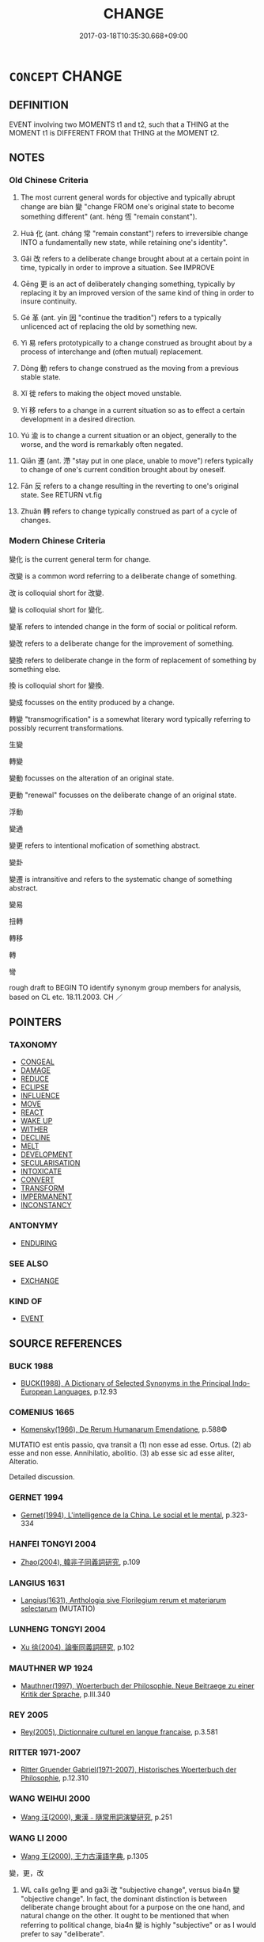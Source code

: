 # -*- mode: mandoku-tls-view -*-
#+TITLE: CHANGE
#+DATE: 2017-03-18T10:35:30.668+09:00        
#+STARTUP: content
* =CONCEPT= CHANGE
:PROPERTIES:
:CUSTOM_ID: uuid-2cc99b20-f085-497b-a131-2dc43a6e4c9e
:SYNONYM+:  TRANSFORM
:SYNONYM+:  TRANSFORMATION
:SYNONYM+:  ALTER
:SYNONYM+:  MAKE/BECOME DIFFERENT
:SYNONYM+:  ADJUST
:SYNONYM+:  ADAPT
:SYNONYM+:  AMEND
:SYNONYM+:  MODIFY
:SYNONYM+:  REVISE
:SYNONYM+:  REFINE
:SYNONYM+:  RESHAPE
:SYNONYM+:  REFASHION
:SYNONYM+:  REDESIGN
:SYNONYM+:  RESTYLE
:SYNONYM+:  REVAMP
:SYNONYM+:  REWORK
:SYNONYM+:  REMODEL
:SYNONYM+:  REORGANIZE
:SYNONYM+:  REORDER
:SYNONYM+:  VARY
:SYNONYM+:  TRANSFORM
:SYNONYM+:  TRANSFIGURE
:SYNONYM+:  TRANSMUTE
:SYNONYM+:  METAMORPHOSE
:SYNONYM+:  EVOLVE
:TR_ZH: 變化
:END:
** DEFINITION

EVENT involving two MOMENTS t1 and t2, such that a THING at the MOMENT t1 is DIFFERENT FROM that THING at the MOMENT t2.

** NOTES

*** Old Chinese Criteria
1. The most current general words for objective and typically abrupt change are biàn 變 "change FROM one's original state to become something different" (ant. héng 恆 "remain constant").

2. Huà 化 (ant. cháng 常 "remain constant") refers to irreversible change INTO a fundamentally new state, while retaining one's identity".

3. Gǎi 改 refers to a deliberate change brought about at a certain point in time, typically in order to improve a situation. See IMPROVE

4. Gēng 更 is an act of deliberately changing something, typically by replacing it by an improved version of the same kind of thing in order to insure continuity.

5. Gé 革 (ant. yīn 因 "continue the tradition") refers to a typically unlicenced act of replacing the old by something new.

6. Yì 易 refers prototypically to a change construed as brought about by a process of interchange and (often mutual) replacement.

7. Dòng 動 refers to change construed as the moving from a previous stable state.

8. Xǐ 徙 refers to making the object moved unstable.

9. Yí 移 refers to a change in a current situation so as to effect a certain development in a desired direction.

10. Yú 渝 is to change a current situation or an object, generally to the worse, and the word is remarkably often negated.

11. Qiān 遷 (ant. 滯 "stay put in one place, unable to move") refers typically to change of one's current condition brought about by oneself.

12. Fǎn 反 refers to a change resulting in the reverting to one's original state. See RETURN vt.fig

13. Zhuǎn 轉 refers to change typically construed as part of a cycle of changes.

*** Modern Chinese Criteria
變化 is the current general term for change.

改變 is a common word referring to a deliberate change of something.

改 is colloquial short for 改變.

變 is colloquial short for 變化.

變革 refers to intended change in the form of social or political reform.

變改 refers to a deliberate change for the improvement of something.

變換 refers to deliberate change in the form of replacement of something by something else.

換 is colloquial short for 變換.

變成 focusses on the entity produced by a change.

轉變 "transmogrification" is a somewhat literary word typically referring to possibly recurrent transformations.

生變

轉變

變動 focusses on the alteration of an original state.

更動 "renewal" focusses on the deliberate change of an original state.

浮動

變通

變更 refers to intentional mofication of something abstract.

變卦

變遷 is intransitive and refers to the systematic change of something abstract.

變易

扭轉

轉移

轉

彎

rough draft to BEGIN TO identify synonym group members for analysis, based on CL etc. 18.11.2003. CH ／

** POINTERS
*** TAXONOMY
 - [[tls:concept:CONGEAL][CONGEAL]]
 - [[tls:concept:DAMAGE][DAMAGE]]
 - [[tls:concept:REDUCE][REDUCE]]
 - [[tls:concept:ECLIPSE][ECLIPSE]]
 - [[tls:concept:INFLUENCE][INFLUENCE]]
 - [[tls:concept:MOVE][MOVE]]
 - [[tls:concept:REACT][REACT]]
 - [[tls:concept:WAKE UP][WAKE UP]]
 - [[tls:concept:WITHER][WITHER]]
 - [[tls:concept:DECLINE][DECLINE]]
 - [[tls:concept:MELT][MELT]]
 - [[tls:concept:DEVELOPMENT][DEVELOPMENT]]
 - [[tls:concept:SECULARISATION][SECULARISATION]]
 - [[tls:concept:INTOXICATE][INTOXICATE]]
 - [[tls:concept:CONVERT][CONVERT]]
 - [[tls:concept:TRANSFORM][TRANSFORM]]
 - [[tls:concept:IMPERMANENT][IMPERMANENT]]
 - [[tls:concept:INCONSTANCY][INCONSTANCY]]

*** ANTONYMY
 - [[tls:concept:ENDURING][ENDURING]]

*** SEE ALSO
 - [[tls:concept:EXCHANGE][EXCHANGE]]

*** KIND OF
 - [[tls:concept:EVENT][EVENT]]

** SOURCE REFERENCES
*** BUCK 1988
 - [[cite:BUCK-1988][BUCK(1988), A Dictionary of Selected Synonyms in the Principal Indo-European Languages]], p.12.93

*** COMENIUS 1665
 - [[cite:COMENIUS-1665][Komensky(1966), De Rerum Humanarum Emendatione]], p.588©


MUTATIO est entis passio, qva transit a (1) non esse ad esse. Ortus. (2) ab esse and non esse. Annihilatio, abolitio. (3) ab esse sic ad esse aliter, Alteratio.

Detailed discussion.

*** GERNET 1994
 - [[cite:GERNET-1994][Gernet(1994), L'intelligence de la China. Le social et le mental]], p.323-334

*** HANFEI TONGYI 2004
 - [[cite:HANFEI-TONGYI-2004][Zhao(2004), 韓非子同義詞研究]], p.109

*** LANGIUS 1631
 - [[cite:LANGIUS-1631][Langius(1631), Anthologia sive Florilegium rerum et materiarum selectarum]] (MUTATIO)
*** LUNHENG TONGYI 2004
 - [[cite:LUNHENG-TONGYI-2004][Xu 徐(2004), 論衡同義詞研究]], p.102

*** MAUTHNER WP 1924
 - [[cite:MAUTHNER-WP-1924][Mauthner(1997), Woerterbuch der Philosophie. Neue Beitraege zu einer Kritik der Sprache]], p.III.340

*** REY 2005
 - [[cite:REY-2005][Rey(2005), Dictionnaire culturel en langue francaise]], p.3.581

*** RITTER 1971-2007
 - [[cite:RITTER-1971-2007][Ritter Gruender Gabriel(1971-2007), Historisches Woerterbuch der Philosophie]], p.12.310

*** WANG WEIHUI 2000
 - [[cite:WANG-WEIHUI-2000][Wang 汪(2000), 東漢﹣隨常用詞演變研究]], p.251

*** WANG LI 2000
 - [[cite:WANG-LI-2000][Wang 王(2000), 王力古漢語字典]], p.1305


變，更，改

1. WL calls ge1ng 更 and ga3i 改 "subjective change", versus bia4n 變 "objective change".  In fact, the dominant distinction is between deliberate change brought about for a purpose on the one hand, and natural change on the other.  It ought to be mentioned that when referring to political change, bia4n 變 is highly "subjective" or as I would prefer to say "deliberate".

2. WL fails to bring out the contrast of ge1ng 更 referring to a change designed to ensure continuity, and ga3i 改 making a change in order to improve things.

*** XIAO YAN 1952
 - [[cite:XIAO-YAN-1952][Xiao(), 同義詞例解（三） Tongyici lijie Yuyanxuexi]]
*** ZHANG DAINIAN 2002
 - [[cite:ZHANG-DAINIAN-2002][Zhang  Ryden(2002), Key Concepts in Chinese Philosophy]], p.197

*** TENG SHOU-HSIN 1996
 - [[cite:TENG-SHOU-HSIN-1996][Teng(1996), Chinese Synonyms Usage Dictionary]], p.58

*** TENG SHOU-HSIN 1996
 - [[cite:TENG-SHOU-HSIN-1996][Teng(1996), Chinese Synonyms Usage Dictionary]], p.138

*** TENG SHOU-HSIN 1996
 - [[cite:TENG-SHOU-HSIN-1996][Teng(1996), Chinese Synonyms Usage Dictionary]], p.496

*** CAI SHAOWEI 2010
 - [[cite:CAI-SHAOWEI-2010][Cai 蔡 Xu 徐(2010), 跟我學同義詞]], p.77

*** GIRARD 1769
 - [[cite:GIRARD-1769][Girard Beauzée(1769), SYNONYMES FRANÇOIS, LEURS DIFFÉRENTES SIGNIFICATIONS, ET LE CHOIX QU'IL EN FAUT FAIRE Pour parler avec justesse]], p.1.246.103
 (VARIATION.CHANGEMENT)
*** PILLON 1850
 - [[cite:PILLON-1850][Pillon(1850), Handbook of Greek Synonymes, from the French of M. Alex. Pillon, Librarian of the Bibliothèque Royale , at Paris, and one of the editors of the new edition of Plaché's Dictionnaire Grec-Français, edited, with notes, by the Rev. Thomas Kerchever Arnold, M.A. Rector of Lyndon, and late fellow of Trinity College, Cambridge]], p.no. 55/6

*** HONG CHENGYU 2009
 - [[cite:HONG-CHENGYU-2009][Hong 洪(2009), 古漢語常用詞同義詞詞典]], p.447/9

*** T.W.HARBSMEIER 2004
 - [[cite:T.W.HARBSMEIER-2004][Harbsmeier(2004), A New Dictionary of Classical Greek Synonyms]], p.NO. 55

*** HOROWITZ 2005
 - [[cite:HOROWITZ-2005][Horowitz(2005), New Dictiornary of the History of Ideas, 6 vols.]]
** WORDS
   :PROPERTIES:
   :VISIBILITY: children
   :END:
*** 代 dài (OC:lɯɯɡs MC:dəi )
:PROPERTIES:
:CUSTOM_ID: uuid-21f6d8e0-3f28-4ac4-82ab-9e87bd82d06e
:Char+: 代(9,3/5) 
:GY_IDS+: uuid-54919644-9bf9-4d49-9825-f764b622f577
:PY+: dài     
:OC+: lɯɯɡs     
:MC+: dəi     
:END: 
**** V [[tls:syn-func::#uuid-2a0ded86-3b04-4488-bb7a-3efccfa35844][vadV]] / replace> one  after the other; in succession; from generation to generation
:PROPERTIES:
:CUSTOM_ID: uuid-4195a580-c550-419d-a10a-99b6583cf7c6
:END:
****** DEFINITION

replace> one  after the other; in succession; from generation to generation

****** NOTES

******* Examples
MENG 3B09; tr. D. C. Lau 1.127 暴君代作， and tyrants arose one after another. [CA]

**** V [[tls:syn-func::#uuid-c20780b3-41f9-491b-bb61-a269c1c4b48f][vi]] {[[tls:sem-feat::#uuid-3d95d354-0c16-419f-9baf-f1f6cb6fbd07][change]]} / (of non-human subjects)  change periodically
:PROPERTIES:
:CUSTOM_ID: uuid-a1430257-196d-4728-afbf-844d77404a54
:WARRING-STATES-CURRENCY: 4
:END:
****** DEFINITION

(of non-human subjects)  change periodically

****** NOTES

******* Examples
CC, lisao, sbby 14

 日月忽其不淹兮， 17 The days and months hurried on, never delaying;

 春與秋其代序。 Springs and autumns sped by in endles alternation: [CA]

*** 動 dòng (OC:dooŋʔ MC:duŋ )
:PROPERTIES:
:CUSTOM_ID: uuid-043014c8-ba45-41e4-ac9e-0401bef4eee3
:Char+: 動(19,9/11) 
:GY_IDS+: uuid-3d36d888-c144-4ed8-9735-9a2a8cc41c9e
:PY+: dòng     
:OC+: dooŋʔ     
:MC+: duŋ     
:END: 
**** V [[tls:syn-func::#uuid-c20780b3-41f9-491b-bb61-a269c1c4b48f][vi]] {[[tls:sem-feat::#uuid-3d95d354-0c16-419f-9baf-f1f6cb6fbd07][change]]} / move from original state, budge, change slightly, change
:PROPERTIES:
:CUSTOM_ID: uuid-df34032b-038c-49a0-a6d6-c81011b874ba
:WARRING-STATES-CURRENCY: 3
:END:
****** DEFINITION

move from original state, budge, change slightly, change

****** NOTES

******* Examples
HF 47.7.8 終不動 until the end he did not change in the slightest

ZHUANG 21.3.7 Guo Qingfan 707; Wang Shumin 774; Fang Yong 558; Chen Guying 534

 吾一受其成形， Once I have received my complete physical form, 

 而不化以待盡， I remain unchanged while I await extinction. 

 效物而動， I move in emulation of things, 

 日夜�蚖堙 A day and night without a break, [CA]

**** V [[tls:syn-func::#uuid-fbfb2371-2537-4a99-a876-41b15ec2463c][vtoN]] / effect a change on, have a considerable impact on
:PROPERTIES:
:CUSTOM_ID: uuid-1141d15e-3d7a-4eee-9c9f-d5e71edf9f83
:WARRING-STATES-CURRENCY: 4
:END:
****** DEFINITION

effect a change on, have a considerable impact on

****** NOTES

******* Examples
LY 08.04:02; tr. CH

 君子所貴乎道者三： What the man of noble character sets high store by in the Way are three things:

 動容貌， when he changes his comportment and appearance

 斯遠暴慢矣； he keeps far from violence or arrogant informality;[CA]

**** V [[tls:syn-func::#uuid-fbfb2371-2537-4a99-a876-41b15ec2463c][vtoN]] {[[tls:sem-feat::#uuid-b110bae1-02d5-4c66-ad13-7c04b3ee3ad9][mathematical term]]} / CHEMLA 2003: get changed, be altered
:PROPERTIES:
:CUSTOM_ID: uuid-5f634466-d9ed-464d-a1c3-f1e71d69bd46
:END:
****** DEFINITION

CHEMLA 2003: get changed, be altered

****** NOTES

**** V [[tls:syn-func::#uuid-fbfb2371-2537-4a99-a876-41b15ec2463c][vtoN]] {[[tls:sem-feat::#uuid-988c2bcf-3cdd-4b9e-b8a4-615fe3f7f81e][passive]]} / be moved; be changed; be made to change one's ways/mind
:PROPERTIES:
:CUSTOM_ID: uuid-f6ada653-5714-4030-9368-deb17bbcd67c
:WARRING-STATES-CURRENCY: 4
:END:
****** DEFINITION

be moved; be changed; be made to change one's ways/mind

****** NOTES

*** 化 huà (OC:hŋʷraals MC:hɣɛ )
:PROPERTIES:
:CUSTOM_ID: uuid-747e4ece-12fc-4a67-a420-fb0baf005724
:Char+: 化(21,2/4) 
:GY_IDS+: uuid-7c36ccf6-0da3-4fdf-8873-43b8edf824c7
:PY+: huà     
:OC+: hŋʷraals     
:MC+: hɣɛ     
:END: 
**** N [[tls:syn-func::#uuid-fae62a7f-1b3e-4ec9-b02e-bca9b23ae693][nab.post-N]] / change in the direction of N, change towards N (perhaps this should be made nab.post-Nab. The gener...
:PROPERTIES:
:CUSTOM_ID: uuid-9a20cf43-6bdd-4f63-9247-740517d0bdd5
:END:
****** DEFINITION

change in the direction of N, change towards N (perhaps this should be made nab.post-Nab. The general strategy on this is not clear so far.)

****** NOTES

**** N [[tls:syn-func::#uuid-76be1df4-3d73-4e5f-bbc2-729542645bc8][nab]] {[[tls:sem-feat::#uuid-da12432d-7ed6-4864-b7e5-4bb8eafe44b4][process]]} / substantial and typically irreversible transformation into something new;  natural transformation
:PROPERTIES:
:CUSTOM_ID: uuid-dc4e385f-97d7-4784-8b9f-769365ce3e57
:WARRING-STATES-CURRENCY: 5
:END:
****** DEFINITION

substantial and typically irreversible transformation into something new;  natural transformation

****** NOTES

******* Nuance
This is normally a natural process, but the transformation of people's minds is also standardly effected by the sage king, and is standardly described as 烞 pirit-like �.

******* Examples
LS 25.1 可與言化矣 then one can talk to him about transformations

**** V [[tls:syn-func::#uuid-c20780b3-41f9-491b-bb61-a269c1c4b48f][vi]] {[[tls:sem-feat::#uuid-f55cff2f-f0e3-4f08-a89c-5d08fcf3fe89][act]]} / transform things
:PROPERTIES:
:CUSTOM_ID: uuid-ef6ff7d1-95a8-42d5-939f-a715e08a1927
:WARRING-STATES-CURRENCY: 3
:END:
****** DEFINITION

transform things

****** NOTES

**** V [[tls:syn-func::#uuid-c20780b3-41f9-491b-bb61-a269c1c4b48f][vi]] {[[tls:sem-feat::#uuid-6f2fab01-1156-4ed8-9b64-74c1e7455915][middle voice]]} / be transformed, be completely changed
:PROPERTIES:
:CUSTOM_ID: uuid-36cecee0-d251-41ea-b394-63117362a902
:WARRING-STATES-CURRENCY: 5
:END:
****** DEFINITION

be transformed, be completely changed

****** NOTES

******* Nuance
This is normally a natural process, but the transformation of people's minds is also standardly effected by the sage king, and is standardly described as 烞 pirit-like �.

******* Examples
ZHUANG 27.3.1 Guo Qingfan 954; Wang Shumin 1099; Fang Yong 766; Chen Guying 734

 曾子再仕 When Master Tseng870 took office for a second time, 

 而心再化， his mind having undergone a second transformation, [CA]

ZHUANG 22.12.2 Guo Qingfan 765; Wang Shumin 847; Fang Yong 615; Chen Guying 588

 仲尼曰： Confucius said, 

 古之人， "The men of old 

 外化而內不化， transformed outwardly but not inwardly. 

 今之人， The men of today 

 內化而外不化。 transform inwardly but not outwardly. 

 與物化者， He who transforms along with things 

 一不化者也。 has a unity607 that does not transform.

**** V [[tls:syn-func::#uuid-dd717b3f-0c98-4de8-bac6-2e4085805ef1][vt+V/0/]] / change so as to??? ?????
:PROPERTIES:
:CUSTOM_ID: uuid-4ff1223e-2cd8-4755-8e25-2b71dcc276bf
:WARRING-STATES-CURRENCY: 5
:END:
****** DEFINITION

change so as to??? ?????

****** NOTES

******* Examples
ZHUANG 25.1.7 Guo Qingfan 878; Wang Shumin 998; Fang Yong 699; Chen Guying 668

 使王公忘爵祿 he causes kings and dukes to forget their titles and emoluments, 

 而化卑。 transforming them to be humble. [CA]

**** V [[tls:syn-func::#uuid-fbfb2371-2537-4a99-a876-41b15ec2463c][vtoN]] / exert a significant influence on; bring about a transformation; to change profoundly and essentiall...
:PROPERTIES:
:CUSTOM_ID: uuid-f486cefb-d14e-4d7d-b15d-0a5bf1b81d77
:WARRING-STATES-CURRENCY: 5
:END:
****** DEFINITION

exert a significant influence on; bring about a transformation; to change profoundly and essentially into something which is active or living, but substantially different; to make comply

****** NOTES

******* Nuance
This is normally a natural process, but the transformation of people's minds is also standardly effected by the sage king, and is standardly described as 烞 pirit-like �.

******* Examples
HF 聖人之德化乎 the virtue of the sages has a transforming quality; HF 9.1.30: change the mind of (the ruler)

**** V [[tls:syn-func::#uuid-fbfb2371-2537-4a99-a876-41b15ec2463c][vtoN]] {[[tls:sem-feat::#uuid-b110bae1-02d5-4c66-ad13-7c04b3ee3ad9][mathematical term]]} / CHEMLA 2003: transcategorial conversion or reinterpretationJZ 2.46, Liu Hui comm: 物化為錢 "the 'things...
:PROPERTIES:
:CUSTOM_ID: uuid-2e779028-d31e-4715-8853-5472bc7c3f4e
:END:
****** DEFINITION

CHEMLA 2003: transcategorial conversion or reinterpretation

JZ 2.46, Liu Hui comm: 物化為錢 "the 'things' are reinterpreted as 'pieces of cash'"

JZ 6.11, Liu Hui comm: 即糲亦化為粟矣 "...hence the husked grain is also transformed>converted into unhusked grain"



****** NOTES

**** V [[tls:syn-func::#uuid-fbfb2371-2537-4a99-a876-41b15ec2463c][vtoN]] {[[tls:sem-feat::#uuid-92ae8363-92d9-4b96-80a4-b07bc6788113][reflexive.自]]} / change (one's own) essence, change (oneself) essentially
:PROPERTIES:
:CUSTOM_ID: uuid-db5cc09f-8c26-4950-b8ca-eee79a5d3794
:END:
****** DEFINITION

change (one's own) essence, change (oneself) essentially

****** NOTES

**** V [[tls:syn-func::#uuid-0c77d186-4a05-4565-a16a-9d6ce29f1b8e][vtoN1.+VtoN2]] {[[tls:sem-feat::#uuid-b110bae1-02d5-4c66-ad13-7c04b3ee3ad9][mathematical term]]} / turn N1 into N2 JZ 2.0, Liu Hui's comm: 欲化粟為米 "if one wants to convert (the amount of) unhusked gra...
:PROPERTIES:
:CUSTOM_ID: uuid-b7162999-947c-4575-9ab4-73b4e6fa85fb
:END:
****** DEFINITION

turn N1 into N2 JZ 2.0, Liu Hui's comm: 欲化粟為米 "if one wants to convert (the amount of) unhusked grain into the (corresponding amount of) husked grain"

****** NOTES

*** 反 fǎn (OC:panʔ MC:pi̯ɐn )
:PROPERTIES:
:CUSTOM_ID: uuid-01c760fa-9732-4d66-b3d5-cf13a52ce5f1
:Char+: 反(29,2/4) 
:GY_IDS+: uuid-0f61b452-d458-4047-a533-8bf1a63b9cb3
:PY+: fǎn     
:OC+: panʔ     
:MC+: pi̯ɐn     
:END: 
**** V [[tls:syn-func::#uuid-fbfb2371-2537-4a99-a876-41b15ec2463c][vtoN]] / reverse (one's true nature and other abstract things)
:PROPERTIES:
:CUSTOM_ID: uuid-09a5886c-36cc-4392-9ab7-3be85fe69a3d
:WARRING-STATES-CURRENCY: 4
:END:
****** DEFINITION

reverse (one's true nature and other abstract things)

****** NOTES

*** 訛 é (OC:ŋʷaal MC:ŋʷɑ )
:PROPERTIES:
:CUSTOM_ID: uuid-c247a907-a5be-4b25-b3bf-74cb2cb07101
:Char+: 吪(30,4/7) 
:GY_IDS+: uuid-9958d5ef-6957-471e-8d4f-b595790111ec
:PY+: é     
:OC+: ŋʷaal     
:MC+: ŋʷɑ     
:END: 
**** V [[tls:syn-func::#uuid-fbfb2371-2537-4a99-a876-41b15ec2463c][vtoN]] / transform
:PROPERTIES:
:CUSTOM_ID: uuid-50a9a458-7a14-484e-88d2-d3dd38cc8d01
:WARRING-STATES-CURRENCY: 2
:END:
****** DEFINITION

transform

****** NOTES

******* Nuance
SHI

******* Examples
SHI 157.2 四國是吪。 the states of the four quarters, them he transformed;

*** 幡 fān (OC:phan MC:phi̯ɐn )
:PROPERTIES:
:CUSTOM_ID: uuid-e065c439-ad20-471f-a218-09aae542d0eb
:Char+: 幡(50,12/15) 
:GY_IDS+: uuid-0a54beee-0a25-44a0-801b-61cdd2493972
:PY+: fān     
:OC+: phan     
:MC+: phi̯ɐn     
:END: 
**** V [[tls:syn-func::#uuid-c20780b3-41f9-491b-bb61-a269c1c4b48f][vi]] / versatile; changing
:PROPERTIES:
:CUSTOM_ID: uuid-e716189f-e2f9-488a-8096-0b50ac1e3faa
:END:
****** DEFINITION

versatile; changing

****** NOTES

******* Nuance
sometimes nearly adverbal:

MENG 5Ā0; tr. D. C. Lau 2.193

 湯三使往聘之， Only after T'ang sent a messenger for the third time

 既而幡然改曰： did he change his mind and say, [CA]

******* Examples
SHI 200.4 捷捷幡幡， 4. Nimble-minded and versatile [fa1n],

*** 徙 xǐ (OC:selʔ MC:siɛ )
:PROPERTIES:
:CUSTOM_ID: uuid-874077d3-55f1-44ad-b1a6-d92e438f7e94
:Char+: 徙(60,8/11) 
:GY_IDS+: uuid-59f0d1ee-d681-4464-afc9-902eeb1a01ce
:PY+: xǐ     
:OC+: selʔ     
:MC+: siɛ     
:END: 
**** V [[tls:syn-func::#uuid-c20780b3-41f9-491b-bb61-a269c1c4b48f][vi]] {[[tls:sem-feat::#uuid-3d95d354-0c16-419f-9baf-f1f6cb6fbd07][change]]} / change one's ways; change from a normal or stable state
:PROPERTIES:
:CUSTOM_ID: uuid-9e3c7fc3-d5f1-4143-9f72-42f09456021c
:WARRING-STATES-CURRENCY: 3
:END:
****** DEFINITION

change one's ways; change from a normal or stable state

****** NOTES

******* Examples
LY 07.03; tr. CH

 子曰： The Master said:

 「德之不修， "That when it comes to virtue,<1> that one should not cultivate it,

 學之不講， that when it comes to study, that one should not apply oneself seriously<2> to it,

 聞義不能徙， that one should learn<3> about what is right but be unable to change one's ways,[CA]

*** 悛 quān (OC:skhlon MC:tshiɛn )
:PROPERTIES:
:CUSTOM_ID: uuid-7d37e7ac-d0b6-458d-b5b2-17262db7c814
:Char+: 悛(61,7/10) 
:GY_IDS+: uuid-49377cb0-a8d5-4564-bd47-1a2ff1c32067
:PY+: quān     
:OC+: skhlon     
:MC+: tshiɛn     
:END: 
**** V [[tls:syn-func::#uuid-c20780b3-41f9-491b-bb61-a269c1c4b48f][vi]] {[[tls:sem-feat::#uuid-f55cff2f-f0e3-4f08-a89c-5d08fcf3fe89][act]]} / change one's ways  (to the better)
:PROPERTIES:
:CUSTOM_ID: uuid-41740170-86c1-4e85-8645-09511b4f6224
:END:
****** DEFINITION

change one's ways  (to the better)

****** NOTES

******* Nuance
see REGRET

******* Examples
ZUO Ai 16.5; Y 1701 子西不悛。 Despite this, Tzu-hsi did not change his attitude. [CA]

**** V [[tls:syn-func::#uuid-fbfb2371-2537-4a99-a876-41b15ec2463c][vtoN]] / change
:PROPERTIES:
:CUSTOM_ID: uuid-2c5c16f4-8b3c-4b16-bec7-3d47682cb98e
:END:
****** DEFINITION

change

****** NOTES

*** 改 gǎi (OC:klɯɯʔ MC:kəi )
:PROPERTIES:
:CUSTOM_ID: uuid-4e34a85c-44c2-4434-ab96-b1cf41dccf87
:Char+: 改(66,3/7) 
:GY_IDS+: uuid-77464c20-0d3e-4487-ad06-e878560b9f5a
:PY+: gǎi     
:OC+: klɯɯʔ     
:MC+: kəi     
:END: 
**** V [[tls:syn-func::#uuid-c20780b3-41f9-491b-bb61-a269c1c4b48f][vi]] {[[tls:sem-feat::#uuid-3d95d354-0c16-419f-9baf-f1f6cb6fbd07][change]]} / change
:PROPERTIES:
:CUSTOM_ID: uuid-5c818c72-27d2-4da5-9b0b-59a8c8abdc3d
:END:
****** DEFINITION

change

****** NOTES

**** V [[tls:syn-func::#uuid-739c24ae-d585-4fff-9ac2-2547b1050f16][vt+prep+N]] / make changes to (with the purpose of improving it)
:PROPERTIES:
:CUSTOM_ID: uuid-8c7e8857-31ab-451c-bae3-513aeb86a6d8
:VALUATION: -
:END:
****** DEFINITION

make changes to (with the purpose of improving it)

****** NOTES

**** V [[tls:syn-func::#uuid-fbfb2371-2537-4a99-a876-41b15ec2463c][vtoN]] / change; change and improve;  change and bring under control
:PROPERTIES:
:CUSTOM_ID: uuid-9939c963-6172-49ac-856f-9c7961b4d74b
:WARRING-STATES-CURRENCY: 3
:END:
****** DEFINITION

change; change and improve;  change and bring under control

****** NOTES

**** V [[tls:syn-func::#uuid-fbfb2371-2537-4a99-a876-41b15ec2463c][vtoN]] {[[tls:sem-feat::#uuid-50250116-2439-44de-bf79-9cc41324fa85][negative]]} / make arbitrary or wanton changes to
:PROPERTIES:
:CUSTOM_ID: uuid-ff3d08dd-cf19-444b-9cb3-ef805fd7743b
:VALUATION: -
:END:
****** DEFINITION

make arbitrary or wanton changes to

****** NOTES

**** V [[tls:syn-func::#uuid-fbfb2371-2537-4a99-a876-41b15ec2463c][vtoN]] {[[tls:sem-feat::#uuid-988c2bcf-3cdd-4b9e-b8a4-615fe3f7f81e][passive]]} / be changed (deliberately, in an effort to improve things)
:PROPERTIES:
:CUSTOM_ID: uuid-2159dbdc-4489-4866-aa64-3a6b7410a513
:END:
****** DEFINITION

be changed (deliberately, in an effort to improve things)

****** NOTES

**** V [[tls:syn-func::#uuid-fbfb2371-2537-4a99-a876-41b15ec2463c][vtoN]] {[[tls:sem-feat::#uuid-92ae8363-92d9-4b96-80a4-b07bc6788113][reflexive.自]]} / change oneself
:PROPERTIES:
:CUSTOM_ID: uuid-f228084b-f2da-422c-94ae-6f77b7e5b65c
:END:
****** DEFINITION

change oneself

****** NOTES

**** V [[tls:syn-func::#uuid-25b356b8-b8b3-45bd-8689-04894567deb5][vttoN.+V/0/]] / change so as to V
:PROPERTIES:
:CUSTOM_ID: uuid-c37140c9-2cc5-44d1-b622-7bac965e1966
:END:
****** DEFINITION

change so as to V

****** NOTES

**** V [[tls:syn-func::#uuid-2a0ded86-3b04-4488-bb7a-3efccfa35844][vadV]] / by way of making a change
:PROPERTIES:
:CUSTOM_ID: uuid-fd100d99-7cc1-4829-87ca-3b6c79d2cb03
:END:
****** DEFINITION

by way of making a change

****** NOTES

*** 易 yì (OC:leɡ MC:jiɛk )
:PROPERTIES:
:CUSTOM_ID: uuid-7830354e-16b6-4620-9dee-0a900c2f7e1f
:Char+: 易(72,4/8) 
:GY_IDS+: uuid-7c642fc0-0e42-4485-9f2d-5ec254f96e4c
:PY+: yì     
:OC+: leɡ     
:MC+: jiɛk     
:END: 
**** N [[tls:syn-func::#uuid-76be1df4-3d73-4e5f-bbc2-729542645bc8][nab]] {[[tls:sem-feat::#uuid-f55cff2f-f0e3-4f08-a89c-5d08fcf3fe89][act]]} / changed irregular procedures
:PROPERTIES:
:CUSTOM_ID: uuid-2e744bc4-7288-48cb-98a8-94ab8b859c9d
:WARRING-STATES-CURRENCY: 2
:END:
****** DEFINITION

changed irregular procedures

****** NOTES

**** N [[tls:syn-func::#uuid-76be1df4-3d73-4e5f-bbc2-729542645bc8][nab]] {[[tls:sem-feat::#uuid-da12432d-7ed6-4864-b7e5-4bb8eafe44b4][process]]} / process of mutual replacement (as of day and night)
:PROPERTIES:
:CUSTOM_ID: uuid-d22fcc81-4b54-44ce-affc-e3aa95fcef18
:END:
****** DEFINITION

process of mutual replacement (as of day and night)

****** NOTES

**** V [[tls:syn-func::#uuid-c20780b3-41f9-491b-bb61-a269c1c4b48f][vi]] {[[tls:sem-feat::#uuid-3d95d354-0c16-419f-9baf-f1f6cb6fbd07][change]]} / change fundamentally
:PROPERTIES:
:CUSTOM_ID: uuid-4ee4594c-c810-4dc8-ae93-8c66ec48b481
:WARRING-STATES-CURRENCY: 5
:END:
****** DEFINITION

change fundamentally

****** NOTES

******* Examples
LY 18.06:04; tr. CH

 天下有道， The world has its ways,

 丘不與易也。」 but I do not change along with them."

**** V [[tls:syn-func::#uuid-fbfb2371-2537-4a99-a876-41b15ec2463c][vtoN]] / change fundamentally, make a fundamental change to
:PROPERTIES:
:CUSTOM_ID: uuid-ae7e4fa5-3b71-48cd-bd34-75e3edd2bc25
:WARRING-STATES-CURRENCY: 5
:END:
****** DEFINITION

change fundamentally, make a fundamental change to

****** NOTES

******* Examples
ZUO Huan 18.1.2 (694 B.C.); Ya2ng Bo2ju4n 152; Wa2ng Sho3uqia1n et al. 107; tr. Legge 70; mod CH

 易此， Any change in this matter 

 必敗。」 is sure to lead to ruin."[CA]

**** V [[tls:syn-func::#uuid-fbfb2371-2537-4a99-a876-41b15ec2463c][vtoN]] {[[tls:sem-feat::#uuid-988c2bcf-3cdd-4b9e-b8a4-615fe3f7f81e][passive]]} / get replaced by someting else; get changed
:PROPERTIES:
:CUSTOM_ID: uuid-a9c17c77-e1dc-4b02-93b5-56a836f70556
:WARRING-STATES-CURRENCY: 4
:END:
****** DEFINITION

get replaced by someting else; get changed

****** NOTES

**** V [[tls:syn-func::#uuid-fbfb2371-2537-4a99-a876-41b15ec2463c][vtoN]] {[[tls:sem-feat::#uuid-98e7674b-b362-466f-9568-d0c14470282a][psych]]} / change (oneself) 易己
:PROPERTIES:
:CUSTOM_ID: uuid-0743ffc6-9bb9-4144-8e86-2a295eec1e8e
:END:
****** DEFINITION

change (oneself) 易己

****** NOTES

**** N [[tls:syn-func::#uuid-bdf5c789-bfd8-4a3d-b6f7-2123f345d770][npr]] / Book of Changes
:PROPERTIES:
:CUSTOM_ID: uuid-0ae73f08-1173-4e9f-a0e3-1a561a8d91c4
:END:
****** DEFINITION

Book of Changes

****** NOTES

**** V [[tls:syn-func::#uuid-fed035db-e7bd-4d23-bd05-9698b26e38f9][vadN]] / changing
:PROPERTIES:
:CUSTOM_ID: uuid-656b2e04-c4fd-4bac-822f-16dc348d7ed8
:END:
****** DEFINITION

changing

****** NOTES

**** V [[tls:syn-func::#uuid-a2c810ab-05c4-4ed2-86eb-c954618d8429][vttoN1.+N2]] / shift N1 to N2
:PROPERTIES:
:CUSTOM_ID: uuid-392bddda-5460-458b-a2f3-b329f04d1d67
:END:
****** DEFINITION

shift N1 to N2

****** NOTES

*** 更 gēng (OC:kraaŋ MC:kɣaŋ )
:PROPERTIES:
:CUSTOM_ID: uuid-b6783827-8fd8-4ff1-b107-3279e8a693f0
:Char+: 更(73,3/7) 
:GY_IDS+: uuid-066327aa-56c5-4119-903f-43271822efe9
:PY+: gēng     
:OC+: kraaŋ     
:MC+: kɣaŋ     
:END: 
**** V [[tls:syn-func::#uuid-2a0ded86-3b04-4488-bb7a-3efccfa35844][vadV]] / by way of introducing a change intended to constitute an improvement; in a way so as to try to impr...
:PROPERTIES:
:CUSTOM_ID: uuid-6cc430a8-c922-4d9d-81dc-03a74878b857
:WARRING-STATES-CURRENCY: 3
:END:
****** DEFINITION

by way of introducing a change intended to constitute an improvement; in a way so as to try to improve and change things

****** NOTES

**** V [[tls:syn-func::#uuid-c20780b3-41f9-491b-bb61-a269c1c4b48f][vi]] {[[tls:sem-feat::#uuid-f55cff2f-f0e3-4f08-a89c-5d08fcf3fe89][act]]} / get to change, change one's orientation
:PROPERTIES:
:CUSTOM_ID: uuid-579ff930-2e3d-4919-93fd-49ef9c6a9e70
:END:
****** DEFINITION

get to change, change one's orientation

****** NOTES

**** V [[tls:syn-func::#uuid-c20780b3-41f9-491b-bb61-a269c1c4b48f][vi]] {[[tls:sem-feat::#uuid-f55cff2f-f0e3-4f08-a89c-5d08fcf3fe89][act]]} / make amends; make up for things, change oneself for the better; try to change to the better
:PROPERTIES:
:CUSTOM_ID: uuid-122828ee-e5c2-4bc1-85a8-c282f4bbd44f
:VALUATION: +
:WARRING-STATES-CURRENCY: 3
:END:
****** DEFINITION

make amends; make up for things, change oneself for the better; try to change to the better

****** NOTES

**** V [[tls:syn-func::#uuid-e64a7a95-b54b-4c94-9d6d-f55dbf079701][vt(oN)]] / change it; chang the contextually determinate object
:PROPERTIES:
:CUSTOM_ID: uuid-d8bb0927-646c-4ffd-a0b0-744161972a47
:WARRING-STATES-CURRENCY: 3
:END:
****** DEFINITION

change it; chang the contextually determinate object

****** NOTES

**** V [[tls:syn-func::#uuid-dd717b3f-0c98-4de8-bac6-2e4085805ef1][vt+V/0/]] / change or improve so as to V
:PROPERTIES:
:CUSTOM_ID: uuid-f20c1a21-1981-4b96-bc10-84766a04cfdc
:WARRING-STATES-CURRENCY: 3
:END:
****** DEFINITION

change or improve so as to V

****** NOTES

**** V [[tls:syn-func::#uuid-fbfb2371-2537-4a99-a876-41b15ec2463c][vtoN]] / amend; redefine; try to improve; to make the proper changes to, typically by duly replacing somethi...
:PROPERTIES:
:CUSTOM_ID: uuid-b54f873b-252a-456b-b403-d007fd26d079
:WARRING-STATES-CURRENCY: 5
:END:
****** DEFINITION

amend; redefine; try to improve; to make the proper changes to, typically by duly replacing something by a newer version of it

****** NOTES

******* Nuance
This is typically change as a result of deliberate actions. It is used also of changes introduced for terminology, names or titles.

******* Examples
HF 20.20.12: get duly changed (of laws); HF 34.28.4: make changes to (a ribbon that is too narrow)

ZZ 3.105

 良庖歲更刀 A good cook changes his cleaver once a year [CA]

**** V [[tls:syn-func::#uuid-fbfb2371-2537-4a99-a876-41b15ec2463c][vtoN]] {[[tls:sem-feat::#uuid-988c2bcf-3cdd-4b9e-b8a4-615fe3f7f81e][passive]]} / get changed with the intention of improvement
:PROPERTIES:
:CUSTOM_ID: uuid-9e424bf1-89b9-4316-9664-7dc7a5e0623b
:END:
****** DEFINITION

get changed with the intention of improvement

****** NOTES

**** V [[tls:syn-func::#uuid-0bcf295a-0ea1-450f-8a23-bf9130c190ff][vtt(oN1.)+N2]] / change the contextually determinate thing N1 into N2
:PROPERTIES:
:CUSTOM_ID: uuid-2bcbeafa-12a8-4835-92cd-e48f80bc3349
:END:
****** DEFINITION

change the contextually determinate thing N1 into N2

****** NOTES

*** 殊 shū (OC:djo MC:dʑi̯o )
:PROPERTIES:
:CUSTOM_ID: uuid-45171f0a-ec8e-4ea3-8e3c-4484e91aa0ab
:Char+: 殊(78,6/10) 
:GY_IDS+: uuid-0057a534-fc04-4aea-a5ca-c9ca3650015d
:PY+: shū     
:OC+: djo     
:MC+: dʑi̯o     
:END: 
**** V [[tls:syn-func::#uuid-fbfb2371-2537-4a99-a876-41b15ec2463c][vtoN]] {[[tls:sem-feat::#uuid-fac754df-5669-4052-9dda-6244f229371f][causative]]} / cause to be become different
:PROPERTIES:
:CUSTOM_ID: uuid-0f784b7c-ae5a-4e88-b7cf-825d10b6b5b3
:WARRING-STATES-CURRENCY: 3
:END:
****** DEFINITION

cause to be become different

****** NOTES

*** 渝 yú (OC:lo MC:ji̯o )
:PROPERTIES:
:CUSTOM_ID: uuid-16992426-6cfe-47a5-b238-1e122b461354
:Char+: 渝(85,9/12) 
:GY_IDS+: uuid-144e5b72-abb5-4868-8e2d-a6bc013bd10f
:PY+: yú     
:OC+: lo     
:MC+: ji̯o     
:END: 
**** N [[tls:syn-func::#uuid-76be1df4-3d73-4e5f-bbc2-729542645bc8][nab]] {[[tls:sem-feat::#uuid-9b914785-f29d-41c6-855f-d555f67a67be][event]]} / change; changing condition
:PROPERTIES:
:CUSTOM_ID: uuid-c6d8dc9d-b0a3-4a41-a9c7-13e8aa677f1e
:END:
****** DEFINITION

change; changing condition

****** NOTES

******* Examples
Zuo Zhao 32.3.8 (510 B.C.) Ya2ng Bo2ju4n 1518 Wa2ng Sho3uqia1n et al.1405 tr. Legge:740

 敬天之渝， Revere the changing moods of Heaven,

 不敢馳驅』， And presume not be gadding about;[CA]

**** V [[tls:syn-func::#uuid-c20780b3-41f9-491b-bb61-a269c1c4b48f][vi]] / to change[to the worse][to fade][CA]
:PROPERTIES:
:CUSTOM_ID: uuid-e7049a0d-70e6-45a2-b4f1-15d60669ffb5
:END:
****** DEFINITION

to change

[to the worse][to fade][CA]

****** NOTES

******* Examples
HNZ 01.20.04; ed. Che2n Gua3ngzho4ng 1993, p. 48; ed. Liu2 We2ndia3n 1989, p. 39; ed. ICS 1992, 9/6; tr. D.C.LAU AND ROGER T.AMES, p. 129f;

 新而不朗， He is new without being shiny

 久而不渝， And does not fade with the passage of time; [CA]

**** V [[tls:syn-func::#uuid-a922807b-cc05-48ad-ae43-c0d30b9bb742][vi0]] {[[tls:sem-feat::#uuid-3d95d354-0c16-419f-9baf-f1f6cb6fbd07][change]]} / there will be change
:PROPERTIES:
:CUSTOM_ID: uuid-e6e25451-1f92-4c08-9dac-696eff80db91
:WARRING-STATES-CURRENCY: 3
:END:
****** DEFINITION

there will be change

****** NOTES

**** V [[tls:syn-func::#uuid-fbfb2371-2537-4a99-a876-41b15ec2463c][vtoN]] / change (for the worse) 不渝"not change for the worse"
:PROPERTIES:
:CUSTOM_ID: uuid-d45a6dc3-a82b-4f08-8723-1521058e3742
:REGISTER: 2
:WARRING-STATES-CURRENCY: 3
:END:
****** DEFINITION

change (for the worse) 不渝"not change for the worse"

****** NOTES

*** 為 wéi (OC:ɢʷal MC:ɦiɛ )
:PROPERTIES:
:CUSTOM_ID: uuid-0eca5326-af02-481b-b202-22cc252160e7
:Char+: 為(86,5/9) 
:GY_IDS+: uuid-7dd1780c-ee9b-4eaa-af63-c42cb57baf50
:PY+: wéi     
:OC+: ɢʷal     
:MC+: ɦiɛ     
:END: 
**** V [[tls:syn-func::#uuid-0bcf295a-0ea1-450f-8a23-bf9130c190ff][vtt(oN1.)+N2]] / change N1 deliberately into N2
:PROPERTIES:
:CUSTOM_ID: uuid-2cc7472a-0fed-4b41-afd9-e8dbf4c6c26d
:END:
****** DEFINITION

change N1 deliberately into N2

****** NOTES

**** V [[tls:syn-func::#uuid-25b356b8-b8b3-45bd-8689-04894567deb5][vttoN.+V/0/]] {[[tls:sem-feat::#uuid-92ae8363-92d9-4b96-80a4-b07bc6788113][reflexive.自]]} / change (oneself) deliberately into being V. make (oneself) V
:PROPERTIES:
:CUSTOM_ID: uuid-32b5f210-d20b-46f5-bd2e-93d5b5758e24
:END:
****** DEFINITION

change (oneself) deliberately into being V. make (oneself) V

****** NOTES

**** V [[tls:syn-func::#uuid-fbfb2371-2537-4a99-a876-41b15ec2463c][vtoN]] {[[tls:sem-feat::#uuid-988c2bcf-3cdd-4b9e-b8a4-615fe3f7f81e][passive]]} / be changed into
:PROPERTIES:
:CUSTOM_ID: uuid-08565f76-c77e-42ca-b682-93f897acf5ac
:END:
****** DEFINITION

be changed into

****** NOTES

*** 爰 yuán (OC:ɢʷan MC:ɦi̯ɐn )
:PROPERTIES:
:CUSTOM_ID: uuid-d420b3b1-ee0a-4ac5-95dc-ef5ef9014f09
:Char+: 爰(87,5/9) 
:GY_IDS+: uuid-8aa6fc4f-a5d1-4e2f-976c-dcc761a32a3f
:PY+: yuán     
:OC+: ɢʷan     
:MC+: ɦi̯ɐn     
:END: 
**** V [[tls:syn-func::#uuid-fed035db-e7bd-4d23-bd05-9698b26e38f9][vadN]] / changed
:PROPERTIES:
:CUSTOM_ID: uuid-d0a98ca9-deb0-4659-9717-b6986686d7a0
:END:
****** DEFINITION

changed

****** NOTES

******* Examples
ZUO Xi 15.4 (645 B.C.); Y:361; W:255; Watson 1989:34

 晉於是乎作爰田。 The state of Chin thereupon opened up the so-called changed fields. [CA]

*** 爻 yáo (OC:ɡraaw MC:ɦɣɛu )
:PROPERTIES:
:CUSTOM_ID: uuid-52679840-3e07-48fd-aef8-b919eec5df75
:Char+: 爻(89,0/4) 
:GY_IDS+: uuid-d9e6adcd-a8d9-47fc-8a39-d0bb28215d57
:PY+: yáo     
:OC+: ɡraaw     
:MC+: ɦɣɛu     
:END: 
**** N [[tls:syn-func::#uuid-76be1df4-3d73-4e5f-bbc2-729542645bc8][nab]] {[[tls:sem-feat::#uuid-3d95d354-0c16-419f-9baf-f1f6cb6fbd07][change]]} / K: change as expressed in the lines of the Yijing hexagram
:PROPERTIES:
:CUSTOM_ID: uuid-9a3cd96b-c572-4e10-b1f5-f86c9ebc92a9
:END:
****** DEFINITION

K: change as expressed in the lines of the Yijing hexagram

****** NOTES

******* Nuance
YI

******* Examples
XC 3.2.1, ed. Lou Yulie p. 537f, tr. Lynn p. 49f



17 六爻之動， The movement of the six hexagram lines

18 三極之道也。 embodies the Dao of the three ultimates [Heaven, Earth and Man].

*** 皫 piǎo (OC:phewʔ MC:phiɛu ) / 犥 piǎo (OC:phewʔ MC:phiɛu )
:PROPERTIES:
:CUSTOM_ID: uuid-61587fb8-d689-48e4-b38d-0c988d546a9d
:Char+: 皫(106,15/20) 
:Char+: 犥(93,15/19) 
:GY_IDS+: uuid-14dc79de-38e3-4526-9bb8-fbd9033c8f2e
:PY+: piǎo     
:OC+: phewʔ     
:MC+: phiɛu     
:GY_IDS+: uuid-4ebb9962-2874-4d06-aaff-e1fd5b29e6c5
:PY+: piǎo     
:OC+: phewʔ     
:MC+: phiɛu     
:END: 
**** V [[tls:syn-func::#uuid-fbfb2371-2537-4a99-a876-41b15ec2463c][vtoN]] / change colour (of birds)
:PROPERTIES:
:CUSTOM_ID: uuid-fc807d35-a858-4737-9a6e-4edf156f28c0
:WARRING-STATES-CURRENCY: 1
:END:
****** DEFINITION

change colour (of birds)

****** NOTES

******* Examples
LIJI 12; Couvreur 1.645f; Su1n Xi1da4n 7.96f; tr. Legge 1.463 鳥皫色而沙鳴鬱， that of birds when moulting and with their voices hoarse, to be fetid; [CA]

*** 異 yì (OC:p-lɯɡs MC:jɨ )
:PROPERTIES:
:CUSTOM_ID: uuid-95838ff5-df17-4384-82fb-0327d0cc0df5
:Char+: 異(102,6/12) 
:GY_IDS+: uuid-2358b4e4-e373-45a4-ba89-da230502ff10
:PY+: yì     
:OC+: p-lɯɡs     
:MC+: jɨ     
:END: 
**** N [[tls:syn-func::#uuid-76be1df4-3d73-4e5f-bbc2-729542645bc8][nab]] {[[tls:sem-feat::#uuid-2e7204ae-4771-435b-82ff-310068296b6d][buddhist]]} / BUDDH: change (as part of the four phases of birth, continuation, change, and extinction)
:PROPERTIES:
:CUSTOM_ID: uuid-312f0936-fb48-4926-9e82-6f971ca48da3
:END:
****** DEFINITION

BUDDH: change (as part of the four phases of birth, continuation, change, and extinction)

****** NOTES

**** V [[tls:syn-func::#uuid-fbfb2371-2537-4a99-a876-41b15ec2463c][vtoN]] {[[tls:sem-feat::#uuid-fac754df-5669-4052-9dda-6244f229371f][causative]]} / cause to be different
:PROPERTIES:
:CUSTOM_ID: uuid-0e28c3a8-f216-47cf-9b3a-9d49a52e21e5
:WARRING-STATES-CURRENCY: 3
:END:
****** DEFINITION

cause to be different

****** NOTES

*** 移 yí (OC:k-lal MC:jiɛ )
:PROPERTIES:
:CUSTOM_ID: uuid-39b873d6-8060-412e-b4f2-4bc625a4c8b8
:Char+: 移(115,6/11) 
:GY_IDS+: uuid-e18e2c3b-93b0-4203-80c7-01cb372cf3b4
:PY+: yí     
:OC+: k-lal     
:MC+: jiɛ     
:END: 
**** V [[tls:syn-func::#uuid-c20780b3-41f9-491b-bb61-a269c1c4b48f][vi]] {[[tls:sem-feat::#uuid-3d95d354-0c16-419f-9baf-f1f6cb6fbd07][change]]} / to change; to change naturally and gradually Lunheng: 風俗移也
:PROPERTIES:
:CUSTOM_ID: uuid-9ead3d83-21b8-4070-9a0c-6229f7126979
:WARRING-STATES-CURRENCY: 5
:END:
****** DEFINITION

to change; to change naturally and gradually Lunheng: 風俗移也

****** NOTES

******* Examples
ZZ 19.667: change and adapt; meng 3B2: change from one's original purpose

ZHUANG 17.1.32 Guo Qingfan 584; Wang Shumin 605; Fang Yong 436; Chen Guying 424

 �荌呇茪�變， They are transformed with each movement,

 �荇犰茪ㄡ鴃 C They change with each moment.

[CA]

**** V [[tls:syn-func::#uuid-fbfb2371-2537-4a99-a876-41b15ec2463c][vtoN]] / cause to change, sway (the ruler's attitude); change the allegiance of (the people), change the way...
:PROPERTIES:
:CUSTOM_ID: uuid-48b45a5e-48ef-4343-b84e-39bc69f38642
:WARRING-STATES-CURRENCY: 3
:END:
****** DEFINITION

cause to change, sway (the ruler's attitude); change the allegiance of (the people), change the ways of (the people)

****** NOTES

**** V [[tls:syn-func::#uuid-fbfb2371-2537-4a99-a876-41b15ec2463c][vtoN]] {[[tls:sem-feat::#uuid-988c2bcf-3cdd-4b9e-b8a4-615fe3f7f81e][passive]]} / be gradually changed (to the better)
:PROPERTIES:
:CUSTOM_ID: uuid-9f46bd73-1693-41e2-bd12-8c3fbf243d6d
:END:
****** DEFINITION

be gradually changed (to the better)

****** NOTES

*** 蛻 tuì (OC:lʰoods MC:thɑi )
:PROPERTIES:
:CUSTOM_ID: uuid-2a6a4558-b6bc-46e3-a8ea-fb3fd1a03db5
:Char+: 蛻(142,7/13) 
:GY_IDS+: uuid-c3422825-d631-4864-8cd2-987153b528cb
:PY+: tuì     
:OC+: lʰoods     
:MC+: thɑi     
:END: 
**** N [[tls:syn-func::#uuid-76be1df4-3d73-4e5f-bbc2-729542645bc8][nab]] {[[tls:sem-feat::#uuid-9b914785-f29d-41c6-855f-d555f67a67be][event]]} / metamorphosis, complete transformation
:PROPERTIES:
:CUSTOM_ID: uuid-50314834-4ab0-4891-8921-bc5e5d5006e0
:END:
****** DEFINITION

metamorphosis, complete transformation

****** NOTES

**** V [[tls:syn-func::#uuid-c20780b3-41f9-491b-bb61-a269c1c4b48f][vi]] {[[tls:sem-feat::#uuid-9b914785-f29d-41c6-855f-d555f67a67be][event]]} / be transformed, undergo metamorphosis
:PROPERTIES:
:CUSTOM_ID: uuid-8d4fe5ff-d91d-4a0c-ac31-42acb04d8319
:END:
****** DEFINITION

be transformed, undergo metamorphosis

****** NOTES

*** 訛 é (OC:ŋʷaal MC:ŋʷɑ )
:PROPERTIES:
:CUSTOM_ID: uuid-9bebe125-c66d-419b-8588-b0979d7aa213
:Char+: 訛(149,4/11) 
:GY_IDS+: uuid-dc0181a9-df8b-4022-a1c7-13b1b2184d50
:PY+: é     
:OC+: ŋʷaal     
:MC+: ŋʷɑ     
:END: 
**** V [[tls:syn-func::#uuid-fbfb2371-2537-4a99-a876-41b15ec2463c][vtoN]] / to move; change
:PROPERTIES:
:CUSTOM_ID: uuid-ce63f81b-73ca-4585-971b-31575b77dbd7
:WARRING-STATES-CURRENCY: 2
:END:
****** DEFINITION

to move; change

****** NOTES

******* Examples
SHI 191.10

 式訛爾心， you should (move:) change your heart,

 以畜萬邦。 in order to cherish the myriad states.

**** V [[tls:syn-func::#uuid-fbfb2371-2537-4a99-a876-41b15ec2463c][vtoN]] {[[tls:sem-feat::#uuid-2af1f278-d1af-44fb-8399-9b2a4591dd1d][reflexive.訛心]]} / change (your own heart)
:PROPERTIES:
:CUSTOM_ID: uuid-af3acd97-513e-4c99-84b2-e72122e39a19
:END:
****** DEFINITION

change (your own heart)

****** NOTES

*** 謫 zhé (OC:krleeɡ MC:ʈɣɛk )
:PROPERTIES:
:CUSTOM_ID: uuid-4d5c3a0c-8ce9-4ed5-8371-243c50ca0c7b
:Char+: 謫(149,11/18) 
:GY_IDS+: uuid-d2a207cf-dc02-40a4-8b56-1944ac8b3f21
:PY+: zhé     
:OC+: krleeɡ     
:MC+: ʈɣɛk     
:END: 
**** N [[tls:syn-func::#uuid-76be1df4-3d73-4e5f-bbc2-729542645bc8][nab]] {[[tls:sem-feat::#uuid-9b914785-f29d-41c6-855f-d555f67a67be][event]]} / change of the appearance of the sun ZUO; K: loan
:PROPERTIES:
:CUSTOM_ID: uuid-6643c494-8067-4376-be94-4331c74fef4f
:END:
****** DEFINITION

change of the appearance of the sun ZUO; K: loan

****** NOTES

******* Examples
ZUO Zhao zhuan 31.06 

 庚午之日， but Kang-woo was that

 日始有謫。 in which the change in the sun's appearance appeared.

*** 譎 jué (OC:kʷliid MC:ket )
:PROPERTIES:
:CUSTOM_ID: uuid-c4567549-a64e-473c-89ae-1c129b89b460
:Char+: 譎(149,12/19) 
:GY_IDS+: uuid-e2d23923-de14-4d68-a42e-6df3841efa76
:PY+: jué     
:OC+: kʷliid     
:MC+: ket     
:END: 
**** V [[tls:syn-func::#uuid-c20780b3-41f9-491b-bb61-a269c1c4b48f][vi]] {[[tls:sem-feat::#uuid-da12432d-7ed6-4864-b7e5-4bb8eafe44b4][process]]} / change
:PROPERTIES:
:CUSTOM_ID: uuid-f70c0df7-6c5a-449d-8cd4-2fa66b364eaa
:END:
****** DEFINITION

change

****** NOTES

*** 變 biàn (OC:prons MC:piɛn )
:PROPERTIES:
:CUSTOM_ID: uuid-8b3e7ccf-e5c6-4e9e-9dca-9e096e5a4b9c
:Char+: 變(149,16/23) 
:GY_IDS+: uuid-1184d66c-27cf-4b5c-8b9e-dc9d112687fc
:PY+: biàn     
:OC+: prons     
:MC+: piɛn     
:END: 
**** N [[tls:syn-func::#uuid-76be1df4-3d73-4e5f-bbc2-729542645bc8][nab]] {[[tls:sem-feat::#uuid-9b914785-f29d-41c6-855f-d555f67a67be][event]]} / change (typically from a norm); sudden unusual development
:PROPERTIES:
:CUSTOM_ID: uuid-e93a19bf-1d69-4d1e-b347-360d39c79814
:WARRING-STATES-CURRENCY: 5
:END:
****** DEFINITION

change (typically from a norm); sudden unusual development

****** NOTES

******* Examples
Sima Qian, Bao Ren An shu: 亦欲以究天人之際，通古今之變 I wanted tomake a complete study of what appertains to Heaven and to Man, and to make a pervasive study of the changes that have occurred from ancient to present times

**** N [[tls:syn-func::#uuid-76be1df4-3d73-4e5f-bbc2-729542645bc8][nab]] {[[tls:sem-feat::#uuid-da12432d-7ed6-4864-b7e5-4bb8eafe44b4][process]]} / variations in appearance (deviations from a norm)
:PROPERTIES:
:CUSTOM_ID: uuid-8829ca87-7762-4123-9da4-a926aa87ee1d
:WARRING-STATES-CURRENCY: 3
:END:
****** DEFINITION

variations in appearance (deviations from a norm)

****** NOTES

******* Examples
ZHUANG 25.10.4 Guo Qingfan 909; Wang Shumin 1031; Fang Yong 722; Chen Guying 692

 時有終始， The seasons have their endings and beginnings;

 世有變化。 The ages have their transformations and evolutions.[CA]

**** V [[tls:syn-func::#uuid-c20780b3-41f9-491b-bb61-a269c1c4b48f][vi]] {[[tls:sem-feat::#uuid-f55cff2f-f0e3-4f08-a89c-5d08fcf3fe89][act]]} / human subjects: change one's habitual behaviour (from a norm)
:PROPERTIES:
:CUSTOM_ID: uuid-39f8ef52-46bf-44f8-8454-66b014f20b96
:WARRING-STATES-CURRENCY: 3
:END:
****** DEFINITION

human subjects: change one's habitual behaviour (from a norm)

****** NOTES

**** V [[tls:syn-func::#uuid-c20780b3-41f9-491b-bb61-a269c1c4b48f][vi]] {[[tls:sem-feat::#uuid-3d95d354-0c16-419f-9baf-f1f6cb6fbd07][change]]} / change one's original ways; change from one's original state; change one's standard course (as the ...
:PROPERTIES:
:CUSTOM_ID: uuid-f11a43af-aa08-4ea3-87a3-5874200c3a9c
:WARRING-STATES-CURRENCY: 5
:END:
****** DEFINITION

change one's original ways; change from one's original state; change one's standard course (as the heavenly bodies)

****** NOTES

******* Nuance
Typically reversible change in attributes away from a constant or ordinary state of affairs (cháng 常 ), often also cyclical change

******* Examples
HF 32.44.33: 三年不變 for three years no political changes (from the status quo) were introduced

**** V [[tls:syn-func::#uuid-739c24ae-d585-4fff-9ac2-2547b1050f16][vt+prep+N]] {[[tls:sem-feat::#uuid-e25f252b-cbcf-4f45-8186-b4053f992543][reflexive.己]]} / change (oneself)
:PROPERTIES:
:CUSTOM_ID: uuid-db013e65-ba25-4cb2-889c-9f1ed1dc5e7d
:END:
****** DEFINITION

change (oneself)

****** NOTES

**** V [[tls:syn-func::#uuid-739c24ae-d585-4fff-9ac2-2547b1050f16][vt+prep+N]] {[[tls:sem-feat::#uuid-7579a42d-5694-455f-917c-626d5918a255][relational]]} / to change with respect a particular feature, or in comparison with something 變乎色
:PROPERTIES:
:CUSTOM_ID: uuid-34c71464-14e2-4286-941d-59959e6cf0a3
:WARRING-STATES-CURRENCY: 4
:END:
****** DEFINITION

to change with respect a particular feature, or in comparison with something 變乎色

****** NOTES

**** V [[tls:syn-func::#uuid-dd717b3f-0c98-4de8-bac6-2e4085805ef1][vt+V/0/]] / change to become V
:PROPERTIES:
:CUSTOM_ID: uuid-2e325f6a-a43d-4c8c-aeff-f5e6760e3b9b
:END:
****** DEFINITION

change to become V

****** NOTES

**** V [[tls:syn-func::#uuid-fbfb2371-2537-4a99-a876-41b15ec2463c][vtoN]] / effect a change on something from a original state, typically, but not always, from a commendable, ...
:PROPERTIES:
:CUSTOM_ID: uuid-511816f0-65f7-4c90-b6f9-90a34b8cc1e8
:WARRING-STATES-CURRENCY: 5
:END:
****** DEFINITION

effect a change on something from a original state, typically, but not always, from a commendable, constant or ordinary state

****** NOTES

******* Examples
LS 15.8 變法者因時而化 when one changes the laws one is transformed along with the times (NOT the seasons!)

**** V [[tls:syn-func::#uuid-fbfb2371-2537-4a99-a876-41b15ec2463c][vtoN]] {[[tls:sem-feat::#uuid-988c2bcf-3cdd-4b9e-b8a4-615fe3f7f81e][passive]]} / be changed from an original (typically but not always commendable) natural state; also: be changed ...
:PROPERTIES:
:CUSTOM_ID: uuid-022907f0-82b9-4aa7-ab15-f9470837fc8e
:WARRING-STATES-CURRENCY: 4
:END:
****** DEFINITION

be changed from an original (typically but not always commendable) natural state; also: be changed into something different, be replaced with something else

****** NOTES

******* Examples
MENG 2A01:07; tr. D. C. Lau 1.51

 久則難變也。 If something lasts for a long time, it is hard to be changed.[CA]

*** 蹈 dào (OC:ɡ-luus MC:dɑu )
:PROPERTIES:
:CUSTOM_ID: uuid-d68acf79-ade2-46a0-853f-9aaca0338b27
:Char+: 蹈(157,10/17) 
:GY_IDS+: uuid-f5567e91-1287-4995-ad3c-48b9a5a68d38
:PY+: dào     
:OC+: ɡ-luus     
:MC+: dɑu     
:END: 
**** V [[tls:syn-func::#uuid-c20780b3-41f9-491b-bb61-a269c1c4b48f][vi]] / changeable; shifting
:PROPERTIES:
:CUSTOM_ID: uuid-80dd00a9-0bd0-4a3f-8c4d-f833c9a58379
:END:
****** DEFINITION

changeable; shifting

****** NOTES

******* Examples
SHI 224.1 上帝甚蹈， God on High is very (mobile shifting=) changeable, [CA]

*** 轉 zhuǎn (OC:tonʔ MC:ʈiɛn )
:PROPERTIES:
:CUSTOM_ID: uuid-97028365-fe64-40fe-b908-a1dc84d2edad
:Char+: 轉(159,11/18) 
:GY_IDS+: uuid-da3ec885-15bf-49b6-a342-704d6f34c702
:PY+: zhuǎn     
:OC+: tonʔ     
:MC+: ʈiɛn     
:END: 
**** N [[tls:syn-func::#uuid-76be1df4-3d73-4e5f-bbc2-729542645bc8][nab]] {[[tls:sem-feat::#uuid-f55cff2f-f0e3-4f08-a89c-5d08fcf3fe89][act]]} / change> modulation, variation (of musical themes etc)
:PROPERTIES:
:CUSTOM_ID: uuid-271f12ee-4bb5-479b-ac76-1fe2a733318d
:END:
****** DEFINITION

change> modulation, variation (of musical themes etc)

****** NOTES

**** V [[tls:syn-func::#uuid-c20780b3-41f9-491b-bb61-a269c1c4b48f][vi]] {[[tls:sem-feat::#uuid-3d95d354-0c16-419f-9baf-f1f6cb6fbd07][change]]} / change around, change periodically, change continuously; undergo cyclic change LUNHENG 轉而ZHUANG 運轉
:PROPERTIES:
:CUSTOM_ID: uuid-87ef8db9-e19c-476a-9545-8ce7c8c9f176
:WARRING-STATES-CURRENCY: 3
:END:
****** DEFINITION

change around, change periodically, change continuously; undergo cyclic change LUNHENG 轉而ZHUANG 運轉

****** NOTES

******* Nuance
This is periodic change.

**** V [[tls:syn-func::#uuid-53cee9f8-4041-45e5-ae55-f0bfdec33a11][vt/oN/]] / transfer people to new depoloyment; change the employment of
:PROPERTIES:
:CUSTOM_ID: uuid-7ed308b4-5c56-4288-ad54-6bbba06e2452
:END:
****** DEFINITION

transfer people to new depoloyment; change the employment of

****** NOTES

**** V [[tls:syn-func::#uuid-dd717b3f-0c98-4de8-bac6-2e4085805ef1][vt+V/0/]] / change so as to become V
:PROPERTIES:
:CUSTOM_ID: uuid-55bf3a6e-9864-4321-ab9b-749ac9ec0b1c
:END:
****** DEFINITION

change so as to become V

****** NOTES

**** V [[tls:syn-func::#uuid-fbfb2371-2537-4a99-a876-41b15ec2463c][vtoN]] {[[tls:sem-feat::#uuid-988c2bcf-3cdd-4b9e-b8a4-615fe3f7f81e][passive]]} / get changed around
:PROPERTIES:
:CUSTOM_ID: uuid-8a702e77-8de6-4509-8214-ad7afae02095
:WARRING-STATES-CURRENCY: 3
:END:
****** DEFINITION

get changed around

****** NOTES

*** 迴 huí (OC:ɢuul MC:ɦuo̝i )
:PROPERTIES:
:CUSTOM_ID: uuid-b70954fb-7684-454e-9b3f-025aea7f2252
:Char+: 迴(162,6/10) 
:GY_IDS+: uuid-0b23e72c-bc14-4285-8bf2-e0323d66905e
:PY+: huí     
:OC+: ɢuul     
:MC+: ɦuo̝i     
:END: 
**** V [[tls:syn-func::#uuid-c20780b3-41f9-491b-bb61-a269c1c4b48f][vi]] {[[tls:sem-feat::#uuid-3d95d354-0c16-419f-9baf-f1f6cb6fbd07][change]]} / change one's mind
:PROPERTIES:
:CUSTOM_ID: uuid-655140ca-1cce-4a73-9ff6-ea2d454dba87
:END:
****** DEFINITION

change one's mind

****** NOTES

*** 遞 dì (OC:leeʔ MC:dei )
:PROPERTIES:
:CUSTOM_ID: uuid-accf37d9-afb6-47b2-9b88-fa779cd50e74
:Char+: 遞(162,10/14) 
:GY_IDS+: uuid-ffd4c123-410c-49c3-9328-ab8779a4ecd1
:PY+: dì     
:OC+: leeʔ     
:MC+: dei     
:END: 
**** V [[tls:syn-func::#uuid-2a0ded86-3b04-4488-bb7a-3efccfa35844][vadV]] / one after the other; taking turns, in due turn
:PROPERTIES:
:CUSTOM_ID: uuid-d6b78b45-05b4-42c9-8589-acbe43bc3dd0
:WARRING-STATES-CURRENCY: 1
:END:
****** DEFINITION

one after the other; taking turns, in due turn

****** NOTES

******* Examples
LS 7.2 五帝固相與爭矣。遞興廢，勝者用事 the Five Emperors certainly fought with each other. In turns they flourished and declined, and those who won the day were running affairs

SJ 117/3038 tr. Watson 1993, Han, vol.2, p.280

 文成顛歌， The airs of Dian and Wencheng,

 族舉遞奏， One after another in groups they perform, [CA]

**** V [[tls:syn-func::#uuid-c20780b3-41f9-491b-bb61-a269c1c4b48f][vi]] {[[tls:sem-feat::#uuid-f55cff2f-f0e3-4f08-a89c-5d08fcf3fe89][act]]} / to take turns at an action
:PROPERTIES:
:CUSTOM_ID: uuid-fe9e92cd-acc4-47d8-b8d7-8befc4c09772
:WARRING-STATES-CURRENCY: 1
:END:
****** DEFINITION

to take turns at an action

****** NOTES

******* Nuance
This did lead to the important concept dì yǎn 遞演洖 evelopment, evolution �, a concept that needs much further study.

******* Examples
LS 12.3 其卒遞而相食 the soldiers ate each other, one after one;

*** 遷 qiān (OC:tshen MC:tshiɛn )
:PROPERTIES:
:CUSTOM_ID: uuid-c3381d79-6132-44da-9258-15b9e4e5ea01
:Char+: 遷(162,12/16) 
:GY_IDS+: uuid-37841124-9804-4497-bf0c-4aa42ec4349d
:PY+: qiān     
:OC+: tshen     
:MC+: tshiɛn     
:END: 
**** N [[tls:syn-func::#uuid-76be1df4-3d73-4e5f-bbc2-729542645bc8][nab]] {[[tls:sem-feat::#uuid-f55cff2f-f0e3-4f08-a89c-5d08fcf3fe89][act]]} / change (of office), promotion or demotion
:PROPERTIES:
:CUSTOM_ID: uuid-e0ebd371-21c5-45d1-802d-93e471abbad0
:WARRING-STATES-CURRENCY: 3
:END:
****** DEFINITION

change (of office), promotion or demotion

****** NOTES

**** V [[tls:syn-func::#uuid-c20780b3-41f9-491b-bb61-a269c1c4b48f][vi]] {[[tls:sem-feat::#uuid-f55cff2f-f0e3-4f08-a89c-5d08fcf3fe89][act]]} / change one's ways
:PROPERTIES:
:CUSTOM_ID: uuid-5ed523fc-4327-416a-8704-34a48b621a9a
:WARRING-STATES-CURRENCY: 3
:END:
****** DEFINITION

change one's ways

****** NOTES

******* Examples
HF 49.07:05; jiaoshi 39; jishi 1052f; jiaozhu 667f; shiping 1715

 故主施賞不遷， Therefore the ruler does not change in his deployment of rewards

 行誅無赦， and he does not show mercy in the meting out of punishment.[CA]

**** V [[tls:syn-func::#uuid-c20780b3-41f9-491b-bb61-a269c1c4b48f][vi]] {[[tls:sem-feat::#uuid-3d95d354-0c16-419f-9baf-f1f6cb6fbd07][change]]} / change to the worse; get degraded
:PROPERTIES:
:CUSTOM_ID: uuid-0f0a9a26-d572-4b24-8524-4da9ebe6a745
:VALUATION: -
:END:
****** DEFINITION

change to the worse; get degraded

****** NOTES

**** V [[tls:syn-func::#uuid-dd717b3f-0c98-4de8-bac6-2e4085805ef1][vt+V/0/]] / change so as to become V
:PROPERTIES:
:CUSTOM_ID: uuid-01e6cf8e-c41b-41db-884a-97fbc9261ee8
:END:
****** DEFINITION

change so as to become V

****** NOTES

**** V [[tls:syn-func::#uuid-fbfb2371-2537-4a99-a876-41b15ec2463c][vtoN]] / change (something)
:PROPERTIES:
:CUSTOM_ID: uuid-adfd9b27-dc2e-430f-9459-c550ace352d7
:WARRING-STATES-CURRENCY: 3
:END:
****** DEFINITION

change (something)

****** NOTES

**** V [[tls:syn-func::#uuid-fbfb2371-2537-4a99-a876-41b15ec2463c][vtoN]] {[[tls:sem-feat::#uuid-bdced55d-cc4b-4c32-ac2e-45586e5c14db][object=rank]]} / change upwards or downwards (rank or office of a person etc)
:PROPERTIES:
:CUSTOM_ID: uuid-a835a2e7-e364-41cf-9664-492e81dcaaa5
:WARRING-STATES-CURRENCY: 3
:END:
****** DEFINITION

change upwards or downwards (rank or office of a person etc)

****** NOTES

**** V [[tls:syn-func::#uuid-fbfb2371-2537-4a99-a876-41b15ec2463c][vtoN]] {[[tls:sem-feat::#uuid-988c2bcf-3cdd-4b9e-b8a4-615fe3f7f81e][passive]]} / get changed by an administrative decision
:PROPERTIES:
:CUSTOM_ID: uuid-7d0f9512-4184-43da-bb12-f029ded1e17a
:WARRING-STATES-CURRENCY: 3
:END:
****** DEFINITION

get changed by an administrative decision

****** NOTES

*** 革 gé (OC:krɯɯɡ MC:kɣɛk )
:PROPERTIES:
:CUSTOM_ID: uuid-f0c5c855-a8e8-452f-a3b3-742ae91364ab
:Char+: 革(177,0/9) 
:GY_IDS+: uuid-4307cb5e-1815-4b23-bff4-19d812d0dba7
:PY+: gé     
:OC+: krɯɯɡ     
:MC+: kɣɛk     
:END: 
**** V [[tls:syn-func::#uuid-fbfb2371-2537-4a99-a876-41b15ec2463c][vtoN]] / to change by way of elimination or exclusion (perhaps originally by removing the hair off the skin,...
:PROPERTIES:
:CUSTOM_ID: uuid-f0b8c90b-c370-4c4b-84ed-800d69701d0a
:END:
****** DEFINITION

to change by way of elimination or exclusion (perhaps originally by removing the hair off the skin, or by flaying); avert; to change and replace without formal authority; undergo an unexpected change; make a formally unlicenced change

****** NOTES

******* Examples
LS 9.3 不若革太子 it is best to change and replace the heir apparent; LS 25.2 劍之情未革 the essential nature of the sword never underwent any unexpected/special change...LS 17.8 天地陰陽不革，而成萬物不同 Heaven and Earth, Yin and Yang do not undergo any unexpected changes, but they make the myriad things different; YI: 湯武革命順乎天而應乎人 that Ta1ng and Wu3 changed the mandate was in accordance with heaven and in proper response to men

**** V [[tls:syn-func::#uuid-fbfb2371-2537-4a99-a876-41b15ec2463c][vtoN]] {[[tls:sem-feat::#uuid-988c2bcf-3cdd-4b9e-b8a4-615fe3f7f81e][passive]]} / be changed
:PROPERTIES:
:CUSTOM_ID: uuid-7c91de12-cedc-40ac-8719-c0cccc5455af
:WARRING-STATES-CURRENCY: 3
:END:
****** DEFINITION

be changed

****** NOTES

******* Examples
SHI 241.7 不長夏以革， in spite of your prominent greatness it is not changed; [CA]

HF 08.06:03; jiaoshi 703; jishi 122; jiaozhu 65; shiping 334

 根幹不革， When the root and the trunk are not changed,

 則動泄（歇）不失矣。 then whether you shake the tree or leave it still, nothing is lost;

**** V [[tls:syn-func::#uuid-e64a7a95-b54b-4c94-9d6d-f55dbf079701][vt(oN)]] / change (the contextually determinate N) for something better
:PROPERTIES:
:CUSTOM_ID: uuid-e3e1ebc7-cba7-4f0f-b246-5a58625b2ce8
:END:
****** DEFINITION

change (the contextually determinate N) for something better

****** NOTES

*** 齔 chèn (OC:tshrins MC:ʈʂhɪn )
:PROPERTIES:
:CUSTOM_ID: uuid-c6e203ef-b518-4edd-a6f7-0ba32b77734e
:Char+: 齔(211,2/17) 
:GY_IDS+: uuid-ae75b7c9-eac2-4faa-9836-f945e4d9acdb
:PY+: chèn     
:OC+: tshrins     
:MC+: ʈʂhɪn     
:END: 
**** V [[tls:syn-func::#uuid-fbfb2371-2537-4a99-a876-41b15ec2463c][vtoN]] / change (one's teeth, from milk teeth)
:PROPERTIES:
:CUSTOM_ID: uuid-9eefc233-c0db-4d84-80e6-e284380163b8
:WARRING-STATES-CURRENCY: 2
:END:
****** DEFINITION

change (one's teeth, from milk teeth)

****** NOTES

******* Nuance
K: ZHOULI

******* Examples
GUAN 51.12.02; ed. Dai Wang 2.110; tr. Rickett 1998:197 未齔不得入軍門， it was a rule that those who had not yet lost their milk teeth could not enter the army. [CA]

*** 以為 yǐwéi (OC:k-lɯʔ ɢʷal MC:jɨ ɦiɛ )
:PROPERTIES:
:CUSTOM_ID: uuid-0f21c322-ba5a-41c5-8b23-c8a520cfb95b
:Char+: 以(9,3/5) 為(86,5/9) 
:GY_IDS+: uuid-4a877402-3023-41b9-8e4b-e2d63ebfa81c uuid-7dd1780c-ee9b-4eaa-af63-c42cb57baf50
:PY+: yǐ wéi    
:OC+: k-lɯʔ ɢʷal    
:MC+: jɨ ɦiɛ    
:END: 
COMPOUND TYPE: [[tls:comp-type::#uuid-ddcca3bf-8677-4991-84da-661afaa48372][ad]]


**** V [[tls:syn-func::#uuid-8584029b-6084-4ff1-8511-012c5567acf9][VPtt(oN1.)+N2]] / make the contextually determinate N1 into N2
:PROPERTIES:
:CUSTOM_ID: uuid-5415e48e-077c-4adb-ad2c-28a308e2d9e4
:END:
****** DEFINITION

make the contextually determinate N1 into N2

****** NOTES

*** 化作 huàzuò (OC:hŋʷraals tsaaɡ MC:hɣɛ tsɑk )
:PROPERTIES:
:CUSTOM_ID: uuid-098226b0-7a60-4a6f-be77-e69ec796bae5
:Char+: 化(21,2/4) 作(9,5/7) 
:GY_IDS+: uuid-7c36ccf6-0da3-4fdf-8873-43b8edf824c7 uuid-9981b499-e76d-4584-b00b-bca7ffd09161
:PY+: huà zuò    
:OC+: hŋʷraals tsaaɡ    
:MC+: hɣɛ tsɑk    
:END: 
**** V [[tls:syn-func::#uuid-98f2ce75-ae37-4667-90ff-f418c4aeaa33][VPtoN]] {[[tls:sem-feat::#uuid-f2783e17-b4a1-4e3b-8b47-6a579c6e1eb6][resultative]]} / change so as to become> change into
:PROPERTIES:
:CUSTOM_ID: uuid-fb97ad83-8593-4826-b0e5-dd07d91ef48c
:END:
****** DEFINITION

change so as to become> change into

****** NOTES

*** 化 huà (OC:hŋʷraals MC:hɣɛ )
:PROPERTIES:
:CUSTOM_ID: uuid-58d87d60-2a60-42a2-b649-eb7541e05bc4
:Char+: 化(21,2/4) 為(86,5/9) 
:GY_IDS+: uuid-7c36ccf6-0da3-4fdf-8873-43b8edf824c7
:PY+: huà     
:OC+: hŋʷraals     
:MC+: hɣɛ     
:END: 
**** V [[tls:syn-func::#uuid-98f2ce75-ae37-4667-90ff-f418c4aeaa33][VPtoN]] {[[tls:sem-feat::#uuid-f2783e17-b4a1-4e3b-8b47-6a579c6e1eb6][resultative]]} / transform oneself into, turn into
:PROPERTIES:
:CUSTOM_ID: uuid-c3ff3685-3409-4a17-b8fc-a6b9568ce08e
:WARRING-STATES-CURRENCY: 3
:END:
****** DEFINITION

transform oneself into, turn into

****** NOTES

*** 始終 shǐzhōng (OC:lʰɯʔ tjuŋ MC:ɕɨ tɕuŋ )
:PROPERTIES:
:CUSTOM_ID: uuid-42b9211a-7586-4018-8006-db5116907da8
:Char+: 始(38,5/8) 終(120,5/11) 
:GY_IDS+: uuid-a148ce2d-fb75-42e9-844f-b9cea352ffdd uuid-8a839c2f-336c-435a-888e-6da3b149e0e5
:PY+: shǐ zhōng    
:OC+: lʰɯʔ tjuŋ    
:MC+: ɕɨ tɕuŋ    
:END: 
**** N [[tls:syn-func::#uuid-bbd209f5-4f28-4ec3-963c-a1359aaf7c54][NPab{N1&N2}]] {[[tls:sem-feat::#uuid-da12432d-7ed6-4864-b7e5-4bb8eafe44b4][process]]} / cyclic development, revolution
:PROPERTIES:
:CUSTOM_ID: uuid-a096344f-f8e6-4721-b6c0-52fa2ea3ee4e
:END:
****** DEFINITION

cyclic development, revolution

****** NOTES

*** 幻化 huànhuà (OC:ɢʷreens hŋʷraals MC:ɦɣɛn hɣɛ )
:PROPERTIES:
:CUSTOM_ID: uuid-be7c637b-c93a-424c-963d-711ce7904697
:Char+: 幻(52,1/4) 化(21,2/4) 
:GY_IDS+: uuid-fc1d084b-dd29-4924-9b6a-94798b0b9720 uuid-7c36ccf6-0da3-4fdf-8873-43b8edf824c7
:PY+: huàn huà    
:OC+: ɢʷreens hŋʷraals    
:MC+: ɦɣɛn hɣɛ    
:END: 
**** SOURCE REFERENCES
***** DAZHIDULUN
 - [[cite:DAZHIDULUN][Nāgārjuna Kumārajīva(), 大智渡論 Dàzhì dù lùn (Mahāprajñāpāramitā śāstra) Taishō]], p.101c
 (譬如幻化象馬及種種諸物，雖知無實，然色可見，聲可聞，與六情相對，不相錯亂，諸法亦如是，雖空而可見可聞不相錯亂。)
**** N [[tls:syn-func::#uuid-db0698e7-db2f-4ee3-9a20-0c2b2e0cebf0][NPab]] {[[tls:sem-feat::#uuid-2e7204ae-4771-435b-82ff-310068296b6d][buddhist]]} / BUDDH: transformation through magic, illusionary transformation (this word often appears as a metap...
:PROPERTIES:
:CUSTOM_ID: uuid-d9eccb4f-9266-4d1b-9d92-49bd1246b3ad
:END:
****** DEFINITION

BUDDH: transformation through magic, illusionary transformation (this word often appears as a metaphor in Buddhist texts. The world as we perceive it is nothing but an illusion and the constituents of existence appear in it conditioned by many factors interdependent of each other. However, since all constituents of existence are in reality empty, their appearance is false, comparable to the show of a magician)

****** NOTES

******* Examples
Da4zhi4 du4 lu4n 大智渡論 (DAZHI DULUN), T.25/1509: 101c: 譬如幻化象馬及種種諸物，雖知無實，然色可見，聲可聞，與六情相對，不相錯亂，諸法亦如是，雖空而可見可聞不相錯亂。

*** 復反 fùfǎn (OC:buɡs panʔ MC:bɨu pi̯ɐn )
:PROPERTIES:
:CUSTOM_ID: uuid-6185d1aa-5700-44f8-805f-70f4e1872209
:Char+: 復(60,9/12) 反(29,2/4) 
:GY_IDS+: uuid-4f0e0f96-1b6f-4b65-852a-19359cf63d37 uuid-0f61b452-d458-4047-a533-8bf1a63b9cb3
:PY+: fù fǎn    
:OC+: buɡs panʔ    
:MC+: bɨu pi̯ɐn    
:END: 
**** V [[tls:syn-func::#uuid-98f2ce75-ae37-4667-90ff-f418c4aeaa33][VPtoN]] {[[tls:sem-feat::#uuid-f2783e17-b4a1-4e3b-8b47-6a579c6e1eb6][resultative]]} / reform so as to reverse (one's true nature)
:PROPERTIES:
:CUSTOM_ID: uuid-2c9a072c-031e-47b7-a4a5-8cc978c0be5e
:END:
****** DEFINITION

reform so as to reverse (one's true nature)

****** NOTES

*** 推移 tuīyí (OC:kh-luul k-lal MC:thuo̝i jiɛ )
:PROPERTIES:
:CUSTOM_ID: uuid-818e99cf-21c0-4f6c-85f3-c12b01a68644
:Char+: 推(64,8/11) 移(115,6/11) 
:GY_IDS+: uuid-e8c79343-e431-4a15-a449-9de8b55c2ef9 uuid-e18e2c3b-93b0-4203-80c7-01cb372cf3b4
:PY+: tuī yí    
:OC+: kh-luul k-lal    
:MC+: thuo̝i jiɛ    
:END: 
**** N [[tls:syn-func::#uuid-db0698e7-db2f-4ee3-9a20-0c2b2e0cebf0][NPab]] {[[tls:sem-feat::#uuid-f55cff2f-f0e3-4f08-a89c-5d08fcf3fe89][act]]} / changing along with times
:PROPERTIES:
:CUSTOM_ID: uuid-012b62fa-3b0a-4b44-ad31-e2328652516c
:END:
****** DEFINITION

changing along with times

****** NOTES

**** N [[tls:syn-func::#uuid-db0698e7-db2f-4ee3-9a20-0c2b2e0cebf0][NPab]] {[[tls:sem-feat::#uuid-da12432d-7ed6-4864-b7e5-4bb8eafe44b4][process]]} / changes
:PROPERTIES:
:CUSTOM_ID: uuid-9245e37b-18da-431f-9393-8dc8c8cc26c7
:END:
****** DEFINITION

changes

****** NOTES

**** V [[tls:syn-func::#uuid-091af450-64e0-4b82-98a2-84d0444b6d19][VPi]] / change
:PROPERTIES:
:CUSTOM_ID: uuid-e717c715-025d-4308-86ac-ade335195572
:END:
****** DEFINITION

change

****** NOTES

**** V [[tls:syn-func::#uuid-091af450-64e0-4b82-98a2-84d0444b6d19][VPi]] {[[tls:sem-feat::#uuid-f55cff2f-f0e3-4f08-a89c-5d08fcf3fe89][act]]} / change along with times
:PROPERTIES:
:CUSTOM_ID: uuid-6db2bf0e-15e6-41e7-8617-79d461524f0e
:END:
****** DEFINITION

change along with times

****** NOTES

**** V [[tls:syn-func::#uuid-98f2ce75-ae37-4667-90ff-f418c4aeaa33][VPtoN]] {[[tls:sem-feat::#uuid-988c2bcf-3cdd-4b9e-b8a4-615fe3f7f81e][passive]]} / be changed in one direction or another; be adjusted according to circumstances
:PROPERTIES:
:CUSTOM_ID: uuid-d4c2e6b1-a255-4314-8ea0-5555d5d27aa1
:END:
****** DEFINITION

be changed in one direction or another; be adjusted according to circumstances

****** NOTES

*** 損益 sǔnyì (OC:squunʔ qleɡ MC:suo̝n ʔiɛk )
:PROPERTIES:
:CUSTOM_ID: uuid-b7d8ce3f-649e-4e5a-9635-7432d07368bd
:Char+: 損(64,10/13) 益(108,5/10) 
:GY_IDS+: uuid-62626b8e-b8a7-4438-871e-09e52ad7e4fb uuid-e0d13c9d-ba76-499f-b2f9-7d95ac223503
:PY+: sǔn yì    
:OC+: squunʔ qleɡ    
:MC+: suo̝n ʔiɛk    
:END: 
**** V [[tls:syn-func::#uuid-091af450-64e0-4b82-98a2-84d0444b6d19][VPi]] {[[tls:sem-feat::#uuid-b110bae1-02d5-4c66-ad13-7c04b3ee3ad9][mathematical term]]} / CHEMLA 2003:
:PROPERTIES:
:CUSTOM_ID: uuid-25a9f978-aab8-47c4-a9c8-c28ad7cb392e
:END:
****** DEFINITION

CHEMLA 2003:

****** NOTES

*** 改化 gǎihuà (OC:klɯɯʔ hŋʷraals MC:kəi hɣɛ )
:PROPERTIES:
:CUSTOM_ID: uuid-e2b13aaf-7028-4d30-9847-d6b40dcd8b23
:Char+: 改(66,3/7) 化(21,2/4) 
:GY_IDS+: uuid-77464c20-0d3e-4487-ad06-e878560b9f5a uuid-7c36ccf6-0da3-4fdf-8873-43b8edf824c7
:PY+: gǎi huà    
:OC+: klɯɯʔ hŋʷraals    
:MC+: kəi hɣɛ    
:END: 
**** V [[tls:syn-func::#uuid-98f2ce75-ae37-4667-90ff-f418c4aeaa33][VPtoN]] {[[tls:sem-feat::#uuid-988c2bcf-3cdd-4b9e-b8a4-615fe3f7f81e][passive]]} / be changed/improved so as to be transformed
:PROPERTIES:
:CUSTOM_ID: uuid-4769d174-7661-4158-a08e-e282375c34e8
:END:
****** DEFINITION

be changed/improved so as to be transformed

****** NOTES

*** 改常 gǎicháng (OC:klɯɯʔ djaŋ MC:kəi dʑi̯ɐŋ )
:PROPERTIES:
:CUSTOM_ID: uuid-63a387e6-e314-475c-b2fc-074e70dcb561
:Char+: 改(66,3/7) 常(50,8/11) 
:GY_IDS+: uuid-77464c20-0d3e-4487-ad06-e878560b9f5a uuid-08f4ae72-fbe2-480f-ba8b-797bd621e285
:PY+: gǎi cháng    
:OC+: klɯɯʔ djaŋ    
:MC+: kəi dʑi̯ɐŋ    
:END: 
**** V [[tls:syn-func::#uuid-091af450-64e0-4b82-98a2-84d0444b6d19][VPi]] {[[tls:sem-feat::#uuid-3d95d354-0c16-419f-9baf-f1f6cb6fbd07][change]]} / change from the normal state
:PROPERTIES:
:CUSTOM_ID: uuid-cd4322f7-d372-4c2d-890c-fd03c8e9f175
:END:
****** DEFINITION

change from the normal state

****** NOTES

*** 改換 gǎihuàn (OC:klɯɯʔ ɢloons MC:kəi ɦʷɑn )
:PROPERTIES:
:CUSTOM_ID: uuid-83ddb727-9fe2-420e-9089-2720bd5a40c5
:Char+: 改(66,3/7) 換(64,9/12) 
:GY_IDS+: uuid-77464c20-0d3e-4487-ad06-e878560b9f5a uuid-2266585c-32f5-4eba-8239-6f32784c8ce9
:PY+: gǎi huàn    
:OC+: klɯɯʔ ɢloons    
:MC+: kəi ɦʷɑn    
:END: 
**** N [[tls:syn-func::#uuid-db0698e7-db2f-4ee3-9a20-0c2b2e0cebf0][NPab]] {[[tls:sem-feat::#uuid-da12432d-7ed6-4864-b7e5-4bb8eafe44b4][process]]} / change
:PROPERTIES:
:CUSTOM_ID: uuid-8dcd40cb-4fee-4142-a12c-cef15a0e95d3
:END:
****** DEFINITION

change

****** NOTES

*** 改易 gǎiyì (OC:klɯɯʔ leɡ MC:kəi jiɛk )
:PROPERTIES:
:CUSTOM_ID: uuid-00d8e0a6-b0c3-4cd0-a169-4700f7762083
:Char+: 改(66,3/7) 易(72,4/8) 
:GY_IDS+: uuid-77464c20-0d3e-4487-ad06-e878560b9f5a uuid-7c642fc0-0e42-4485-9f2d-5ec254f96e4c
:PY+: gǎi yì    
:OC+: klɯɯʔ leɡ    
:MC+: kəi jiɛk    
:END: 
**** V [[tls:syn-func::#uuid-091af450-64e0-4b82-98a2-84d0444b6d19][VPi]] / change YTL, LUNHENG
:PROPERTIES:
:CUSTOM_ID: uuid-9a3ff68d-9d76-4923-ac5d-3f518ab33700
:END:
****** DEFINITION

change YTL, LUNHENG

****** NOTES

**** V [[tls:syn-func::#uuid-98f2ce75-ae37-4667-90ff-f418c4aeaa33][VPtoN]] {[[tls:sem-feat::#uuid-988c2bcf-3cdd-4b9e-b8a4-615fe3f7f81e][passive]]} / be changed into N
:PROPERTIES:
:CUSTOM_ID: uuid-64019cd6-40fa-4b6a-98d4-195d205dd7f9
:END:
****** DEFINITION

be changed into N

****** NOTES

*** 改更 gǎigēng (OC:klɯɯʔ kraaŋ MC:kəi kɣaŋ )
:PROPERTIES:
:CUSTOM_ID: uuid-830c09c5-f62a-412b-9ded-bf1d3a17024f
:Char+: 改(66,3/7) 更(73,3/7) 
:GY_IDS+: uuid-77464c20-0d3e-4487-ad06-e878560b9f5a uuid-066327aa-56c5-4119-903f-43271822efe9
:PY+: gǎi gēng    
:OC+: klɯɯʔ kraaŋ    
:MC+: kəi kɣaŋ    
:END: 
**** V [[tls:syn-func::#uuid-091af450-64e0-4b82-98a2-84d0444b6d19][VPi]] / change one's ways; "turn over a new leaf"
:PROPERTIES:
:CUSTOM_ID: uuid-e02bff31-bac8-4627-9ab5-9239eefe1f3a
:END:
****** DEFINITION

change one's ways; "turn over a new leaf"

****** NOTES

*** 改革 gǎigé (OC:klɯɯʔ krɯɯɡ MC:kəi kɣɛk )
:PROPERTIES:
:CUSTOM_ID: uuid-e42b491f-de22-401d-882f-8bbf3f04a22e
:Char+: 改(66,3/7) 革(177,0/9) 
:GY_IDS+: uuid-77464c20-0d3e-4487-ad06-e878560b9f5a uuid-4307cb5e-1815-4b23-bff4-19d812d0dba7
:PY+: gǎi gé    
:OC+: klɯɯʔ krɯɯɡ    
:MC+: kəi kɣɛk    
:END: 
**** V [[tls:syn-func::#uuid-98f2ce75-ae37-4667-90ff-f418c4aeaa33][VPtoN]] {[[tls:sem-feat::#uuid-988c2bcf-3cdd-4b9e-b8a4-615fe3f7f81e][passive]]} / be changed
:PROPERTIES:
:CUSTOM_ID: uuid-1bfdb834-cd03-46fa-acb3-fb81927b2608
:END:
****** DEFINITION

be changed

****** NOTES

*** 易徙 yìxǐ (OC:leɡ selʔ MC:jiɛk siɛ )
:PROPERTIES:
:CUSTOM_ID: uuid-834f4a47-f1cf-4f09-a289-a83e31ba2fdf
:Char+: 易(72,4/8) 徙(60,8/11) 
:GY_IDS+: uuid-7c642fc0-0e42-4485-9f2d-5ec254f96e4c uuid-59f0d1ee-d681-4464-afc9-902eeb1a01ce
:PY+: yì xǐ    
:OC+: leɡ selʔ    
:MC+: jiɛk siɛ    
:END: 
**** V [[tls:syn-func::#uuid-091af450-64e0-4b82-98a2-84d0444b6d19][VPi]] / undergo changes (e.g. in temperature)
:PROPERTIES:
:CUSTOM_ID: uuid-428c0fec-ca9d-4561-8e10-c05549fc7a57
:END:
****** DEFINITION

undergo changes (e.g. in temperature)

****** NOTES

*** 更代 gēngdài (OC:kraaŋ lɯɯɡs MC:kɣaŋ dəi )
:PROPERTIES:
:CUSTOM_ID: uuid-9915fc59-f90d-4e7d-9424-6665d39d97ef
:Char+: 更(73,3/7) 代(9,3/5) 
:GY_IDS+: uuid-066327aa-56c5-4119-903f-43271822efe9 uuid-54919644-9bf9-4d49-9825-f764b622f577
:PY+: gēng dài    
:OC+: kraaŋ lɯɯɡs    
:MC+: kɣaŋ dəi    
:END: 
**** V [[tls:syn-func::#uuid-18dc1abc-4214-4b4b-b07f-8f25ebe5ece9][VPadN]] / changing, turn-taking
:PROPERTIES:
:CUSTOM_ID: uuid-8b3817dd-2490-402b-81aa-779712a7cee1
:END:
****** DEFINITION

changing, turn-taking

****** NOTES

*** 更國 gēngguó (OC:kraaŋ kʷɯɯɡ MC:kɣaŋ kək )
:PROPERTIES:
:CUSTOM_ID: uuid-c18a8113-6e16-4a35-909b-faaef597f868
:Char+: 更(73,3/7) 國(31,8/11) 
:GY_IDS+: uuid-066327aa-56c5-4119-903f-43271822efe9 uuid-ba086483-4a6c-43de-800a-e37e8258b43a
:PY+: gēng guó    
:OC+: kraaŋ kʷɯɯɡ    
:MC+: kɣaŋ kək    
:END: 
**** V [[tls:syn-func::#uuid-98f2ce75-ae37-4667-90ff-f418c4aeaa33][VPtoN]] {[[tls:sem-feat::#uuid-f2783e17-b4a1-4e3b-8b47-6a579c6e1eb6][resultative]]} / change so as to cause to become a state
:PROPERTIES:
:CUSTOM_ID: uuid-d38c6ab7-caa2-4317-9902-da1f981f19e6
:END:
****** DEFINITION

change so as to cause to become a state

****** NOTES

*** 更為 gēngwéi (OC:kraaŋ ɢʷal MC:kɣaŋ ɦiɛ )
:PROPERTIES:
:CUSTOM_ID: uuid-9ed95377-8c0a-4296-a1e0-1554bfae0d9a
:Char+: 更(73,3/7) 為(86,5/9) 
:GY_IDS+: uuid-066327aa-56c5-4119-903f-43271822efe9 uuid-7dd1780c-ee9b-4eaa-af63-c42cb57baf50
:PY+: gēng wéi    
:OC+: kraaŋ ɢʷal    
:MC+: kɣaŋ ɦiɛ    
:END: 
**** V [[tls:syn-func::#uuid-98f2ce75-ae37-4667-90ff-f418c4aeaa33][VPtoN]] / change into
:PROPERTIES:
:CUSTOM_ID: uuid-7514d912-53f0-4687-b5b5-960a88be8a29
:END:
****** DEFINITION

change into

****** NOTES

*** 更調 gēngtiáo (OC:kraaŋ dɯɯw MC:kɣaŋ deu )
:PROPERTIES:
:CUSTOM_ID: uuid-93ffb38f-7e18-4760-aec6-31f0cd278be6
:Char+: 更(73,3/7) 調(149,8/15) 
:GY_IDS+: uuid-066327aa-56c5-4119-903f-43271822efe9 uuid-305b73b8-53c3-485a-bf24-aea4bd6cd731
:PY+: gēng tiáo    
:OC+: kraaŋ dɯɯw    
:MC+: kɣaŋ deu    
:END: 
**** V [[tls:syn-func::#uuid-98f2ce75-ae37-4667-90ff-f418c4aeaa33][VPtoN]] / switch to; change into
:PROPERTIES:
:CUSTOM_ID: uuid-a5d28de7-9306-4e0f-9d6a-3cd29f541f74
:END:
****** DEFINITION

switch to; change into

****** NOTES

*** 有他 yǒutā (OC:ɢʷɯʔ lʰaal MC:ɦɨu thɑ )
:PROPERTIES:
:CUSTOM_ID: uuid-9b7d4659-48d1-42c1-97d1-c6f59370a1c5
:Char+: 有(74,2/6) 他(9,3/5) 
:GY_IDS+: uuid-5ba72032-5f6c-406d-a1fc-05dc9395e991 uuid-9b281181-98e2-4a9e-80bb-a9e1f3d67c6f
:PY+: yǒu tā    
:OC+: ɢʷɯʔ lʰaal    
:MC+: ɦɨu thɑ    
:END: 
**** V [[tls:syn-func::#uuid-091af450-64e0-4b82-98a2-84d0444b6d19][VPi]] {[[tls:sem-feat::#uuid-98e7674b-b362-466f-9568-d0c14470282a][psych]]} / change one's mind 有他志
:PROPERTIES:
:CUSTOM_ID: uuid-9cb658c9-d133-4cb0-9687-28aadb706e5d
:END:
****** DEFINITION

change one's mind 有他志

****** NOTES

*** 朝夕 zhāoxī (OC:taw sɢlaɡ MC:ʈiɛu ziɛk )
:PROPERTIES:
:CUSTOM_ID: uuid-69e7e7c6-b9ee-4668-a55f-086077666b35
:Char+: 朝(74,8/12) 夕(36,0/3) 
:GY_IDS+: uuid-03c3f304-7212-4b1d-806a-b32d85151b06 uuid-896037ed-8e31-43f6-af56-4758697caa68
:PY+: zhāo xī    
:OC+: taw sɢlaɡ    
:MC+: ʈiɛu ziɛk    
:END: 
**** N [[tls:syn-func::#uuid-db0698e7-db2f-4ee3-9a20-0c2b2e0cebf0][NPab]] {[[tls:sem-feat::#uuid-da12432d-7ed6-4864-b7e5-4bb8eafe44b4][process]]} / change (of the seasons); change in price 四時之朝夕
:PROPERTIES:
:CUSTOM_ID: uuid-888d6531-31cc-421b-8db3-53764dd7c243
:WARRING-STATES-CURRENCY: 3
:END:
****** DEFINITION

change (of the seasons); change in price 四時之朝夕

****** NOTES

**** V [[tls:syn-func::#uuid-091af450-64e0-4b82-98a2-84d0444b6d19][VPi]] {[[tls:sem-feat::#uuid-3d95d354-0c16-419f-9baf-f1f6cb6fbd07][change]]} / change in time???
:PROPERTIES:
:CUSTOM_ID: uuid-94c07b69-34af-415e-be4b-da3d3436390e
:WARRING-STATES-CURRENCY: 3
:END:
****** DEFINITION

change in time???

****** NOTES

*** 法化 fǎhuà (OC:pab hŋʷraals MC:pi̯ɐp hɣɛ )
:PROPERTIES:
:CUSTOM_ID: uuid-97e995bf-65a9-4af3-9621-3f5f55146ace
:Char+: 法(85,5/8) 化(21,2/4) 
:GY_IDS+: uuid-bcc31133-8ffb-45d4-aeeb-442e8943f17e uuid-7c36ccf6-0da3-4fdf-8873-43b8edf824c7
:PY+: fǎ huà    
:OC+: pab hŋʷraals    
:MC+: pi̯ɐp hɣɛ    
:END: 
**** N [[tls:syn-func::#uuid-db0698e7-db2f-4ee3-9a20-0c2b2e0cebf0][NPab]] {[[tls:sem-feat::#uuid-da12432d-7ed6-4864-b7e5-4bb8eafe44b4][process]]} / transformation through the dharma-law
:PROPERTIES:
:CUSTOM_ID: uuid-e15e674b-00c9-4111-b9fe-a66221cea22a
:END:
****** DEFINITION

transformation through the dharma-law

****** NOTES

*** 消息 xiāoxī (OC:smew sqlɯɡ MC:siɛu sɨk )
:PROPERTIES:
:CUSTOM_ID: uuid-d203fe93-ccc7-4e9d-9920-ffbb9b6a3519
:Char+: 消(85,7/10) 息(61,6/10) 
:GY_IDS+: uuid-788096b6-46ba-4500-9572-473e86be75fe uuid-1449f71e-9ea1-432c-abb1-f546d4c0b531
:PY+: xiāo xī    
:OC+: smew sqlɯɡ    
:MC+: siɛu sɨk    
:END: 
**** V [[tls:syn-func::#uuid-98f2ce75-ae37-4667-90ff-f418c4aeaa33][VPtoN]] {[[tls:sem-feat::#uuid-b110bae1-02d5-4c66-ad13-7c04b3ee3ad9][mathematical term]]} / CHEMLA 2003:
:PROPERTIES:
:CUSTOM_ID: uuid-aea44dad-19d1-480f-958f-6cbd33e0d0d6
:END:
****** DEFINITION

CHEMLA 2003:

****** NOTES

*** 演為 yǎnwéi (OC:lenʔ ɢʷal MC:jiɛn ɦiɛ )
:PROPERTIES:
:CUSTOM_ID: uuid-e28910cb-9d18-4390-8a73-130b0a1f3f42
:Char+: 演(85,11/14) 為(86,5/9) 
:GY_IDS+: uuid-517bbc22-9838-466f-ad97-d1324fd67496 uuid-7dd1780c-ee9b-4eaa-af63-c42cb57baf50
:PY+: yǎn wéi    
:OC+: lenʔ ɢʷal    
:MC+: jiɛn ɦiɛ    
:END: 
**** ? [[tls:syn-func::#uuid-be35f265-0ebc-41e0-8a8c-2e145b8bcd97][VPtt(oN.)+V/0/]] / develop so as to become V/> develop a contextually determinate N so that it becomes V
:PROPERTIES:
:CUSTOM_ID: uuid-4a40ec0c-1e61-4f30-8764-c386f5fc0902
:END:
****** DEFINITION

develop so as to become V/> develop a contextually determinate N so that it becomes V

****** NOTES

*** 潮汐 cháoxī (OC:daw sɢaɡ MC:ɖiɛu ziɛk )
:PROPERTIES:
:CUSTOM_ID: uuid-6c9ea56a-e116-441a-9f8a-e15c5414f3d1
:Char+: 潮(85,12/15) 汐(85,3/6) 
:GY_IDS+: uuid-1b2657e8-496c-4aba-bb8b-307ab148fd5f uuid-e54c6311-0df9-4754-b958-1ca7e3047ed2
:PY+: cháo xī    
:OC+: daw sɢaɡ    
:MC+: ɖiɛu ziɛk    
:END: 
**** N [[tls:syn-func::#uuid-db0698e7-db2f-4ee3-9a20-0c2b2e0cebf0][NPab]] {[[tls:sem-feat::#uuid-2e48851c-928e-40f0-ae0d-2bf3eafeaa17][figurative]]} / rise and fall; change
:PROPERTIES:
:CUSTOM_ID: uuid-826d5fa7-b029-40e5-89ec-4349898a5462
:WARRING-STATES-CURRENCY: 3
:END:
****** DEFINITION

rise and fall; change

****** NOTES

*** 無常 wúcháng (OC:ma djaŋ MC:mi̯o dʑi̯ɐŋ )
:PROPERTIES:
:CUSTOM_ID: uuid-b4534d5f-619e-42f0-b7f3-df3038671ea2
:Char+: 無(86,8/12) 常(50,8/11) 
:GY_IDS+: uuid-5de002ac-c1a1-4519-a177-4a3afcc155bb uuid-08f4ae72-fbe2-480f-ba8b-797bd621e285
:PY+: wú cháng    
:OC+: ma djaŋ    
:MC+: mi̯o dʑi̯ɐŋ    
:END: 
**** N [[tls:syn-func::#uuid-8e2b4b11-ecda-4d61-864f-20e28f6cabe5][NPab.adN]] {[[tls:sem-feat::#uuid-2e7204ae-4771-435b-82ff-310068296b6d][buddhist]]} / of impermanence
:PROPERTIES:
:CUSTOM_ID: uuid-ee922b07-fab1-4d9c-8098-a2c5d8c2b5e3
:END:
****** DEFINITION

of impermanence

****** NOTES

**** N [[tls:syn-func::#uuid-6a39182e-bc13-47df-9ce5-7474ec76313a][NPab.pr]] / Impermanence personified
:PROPERTIES:
:CUSTOM_ID: uuid-0fbd61b4-66f2-4659-a18e-a1f1bd1f4652
:END:
****** DEFINITION

Impermanence personified

****** NOTES

**** N [[tls:syn-func::#uuid-db0698e7-db2f-4ee3-9a20-0c2b2e0cebf0][NPab]] {[[tls:sem-feat::#uuid-2d895e04-08d2-44ab-ab04-9a24a4b21588][concept]]} / BUDDH: impermanence (one of the key terms in Buddhist philosophy; in early Buddhism attributed to a...
:PROPERTIES:
:CUSTOM_ID: uuid-4585c9cc-c51c-4ee0-8c66-3d9585c2e7a4
:END:
****** DEFINITION

BUDDH: impermanence (one of the key terms in Buddhist philosophy; in early Buddhism attributed to all dharmas except space (空) and nirvāṇa 涅槃; ant. to 常住)

****** NOTES

**** V [[tls:syn-func::#uuid-091af450-64e0-4b82-98a2-84d0444b6d19][VPi]] {[[tls:sem-feat::#uuid-2e7204ae-4771-435b-82ff-310068296b6d][buddhist]]} / BUDDH: not enduring > be subject to constant change, be impermanent (one of the key terms in Buddhi...
:PROPERTIES:
:CUSTOM_ID: uuid-59fcfe0a-142d-4808-9bd5-1b3958a62d06
:END:
****** DEFINITION

BUDDH: not enduring > be subject to constant change, be impermanent (one of the key terms in Buddhist philosophy; in early Buddhism attributed to all dharmas except space (空) and nirvāṇa 涅槃; ant. to 常住)

****** NOTES

*** 無素 wúsù (OC:ma saas MC:mi̯o suo̝ )
:PROPERTIES:
:CUSTOM_ID: uuid-5e662950-601f-451d-9516-f8037e61457e
:Char+: 無(86,8/12) 素(120,4/10) 
:GY_IDS+: uuid-5de002ac-c1a1-4519-a177-4a3afcc155bb uuid-a38aaea9-d546-43e3-ac79-3b0746e6671d
:PY+: wú sù    
:OC+: ma saas    
:MC+: mi̯o suo̝    
:END: 
**** V [[tls:syn-func::#uuid-091af450-64e0-4b82-98a2-84d0444b6d19][VPi]] / have no basic principle> be chaning and wavering
:PROPERTIES:
:CUSTOM_ID: uuid-1b2ff5ec-7bcb-4bfe-bda9-82f4490c9678
:END:
****** DEFINITION

have no basic principle> be chaning and wavering

****** NOTES

*** 移改 yígǎi (OC:k-lal klɯɯʔ MC:jiɛ kəi )
:PROPERTIES:
:CUSTOM_ID: uuid-8817b4e1-d8ae-47ba-b2a8-4039426adca1
:Char+: 移(115,6/11) 改(66,3/7) 
:GY_IDS+: uuid-e18e2c3b-93b0-4203-80c7-01cb372cf3b4 uuid-77464c20-0d3e-4487-ad06-e878560b9f5a
:PY+: yí gǎi    
:OC+: k-lal klɯɯʔ    
:MC+: jiɛ kəi    
:END: 
**** V [[tls:syn-func::#uuid-091af450-64e0-4b82-98a2-84d0444b6d19][VPi]] {[[tls:sem-feat::#uuid-da12432d-7ed6-4864-b7e5-4bb8eafe44b4][process]]} / undergo changes, go through transformations
:PROPERTIES:
:CUSTOM_ID: uuid-3c486c8c-bd58-48da-a537-65081981adc6
:END:
****** DEFINITION

undergo changes, go through transformations

****** NOTES

*** 移易 yíyì (OC:k-lal leɡ MC:jiɛ jiɛk )
:PROPERTIES:
:CUSTOM_ID: uuid-cc16d1ed-ce4e-476f-9389-d8dc739d665d
:Char+: 移(115,6/11) 易(72,4/8) 
:GY_IDS+: uuid-e18e2c3b-93b0-4203-80c7-01cb372cf3b4 uuid-7c642fc0-0e42-4485-9f2d-5ec254f96e4c
:PY+: yí yì    
:OC+: k-lal leɡ    
:MC+: jiɛ jiɛk    
:END: 
**** V [[tls:syn-func::#uuid-091af450-64e0-4b82-98a2-84d0444b6d19][VPi]] / change character, get changed
:PROPERTIES:
:CUSTOM_ID: uuid-774ac31c-4eea-4fad-8887-fb2774062d85
:END:
****** DEFINITION

change character, get changed

****** NOTES

**** V [[tls:syn-func::#uuid-98f2ce75-ae37-4667-90ff-f418c4aeaa33][VPtoN]] / make basic changes in, alter
:PROPERTIES:
:CUSTOM_ID: uuid-1681390c-e6ea-48a8-8bd7-cfbe660f0546
:END:
****** DEFINITION

make basic changes in, alter

****** NOTES

*** 終始 zhōngshǐ (OC:tjuŋ lʰɯʔ MC:tɕuŋ ɕɨ )
:PROPERTIES:
:CUSTOM_ID: uuid-3667e6b8-40b7-4048-854a-2f41b0175077
:Char+: 終(120,5/11) 始(38,5/8) 
:GY_IDS+: uuid-8a839c2f-336c-435a-888e-6da3b149e0e5 uuid-a148ce2d-fb75-42e9-844f-b9cea352ffdd
:PY+: zhōng shǐ    
:OC+: tjuŋ lʰɯʔ    
:MC+: tɕuŋ ɕɨ    
:END: 
**** N [[tls:syn-func::#uuid-bbd209f5-4f28-4ec3-963c-a1359aaf7c54][NPab{N1&N2}]] {[[tls:sem-feat::#uuid-da12432d-7ed6-4864-b7e5-4bb8eafe44b4][process]]} / cyclical development; evolution of things
:PROPERTIES:
:CUSTOM_ID: uuid-19aaae44-eb15-493d-be4c-a175bb9b62c1
:END:
****** DEFINITION

cyclical development; evolution of things

****** NOTES

**** N [[tls:syn-func::#uuid-db0698e7-db2f-4ee3-9a20-0c2b2e0cebf0][NPab]] {[[tls:sem-feat::#uuid-d585f1bb-4f29-4f9b-99e8-1d7a90404874][historiography]]} / cyclical development > events in one's life (often referring to concrete biographical information s...
:PROPERTIES:
:CUSTOM_ID: uuid-bbb73ff3-c9d3-42ae-9ad5-152da1eddbf0
:END:
****** DEFINITION

cyclical development > events in one's life (often referring to concrete biographical information such as dates of birth and death, etc.)

****** NOTES

****  [[tls:syn-func::#uuid-ecbbe1c7-cb4c-4ef3-82d3-f6da63f1da20][VPi.post-Vt+N]] / go through cyclic transformations or changes
:PROPERTIES:
:CUSTOM_ID: uuid-e592fa8b-fe7d-4714-9cb2-5dd864e2691a
:END:
****** DEFINITION

go through cyclic transformations or changes

****** NOTES

**** V [[tls:syn-func::#uuid-091af450-64e0-4b82-98a2-84d0444b6d19][VPi]] / go through one's transformations or changes
:PROPERTIES:
:CUSTOM_ID: uuid-256c721e-a567-47f9-b20e-30afd1d71d93
:END:
****** DEFINITION

go through one's transformations or changes

****** NOTES

*** 興衰 xīngshuāi (OC:qhɯŋ srul MC:hɨŋ ʂi )
:PROPERTIES:
:CUSTOM_ID: uuid-84cb4175-5310-45e0-9052-efc8d3dcb3ba
:Char+: 興(134,9/15) 衰(145,4/10) 
:GY_IDS+: uuid-b75e5fb9-afac-4a62-a7f6-ff7c58fa1c73 uuid-8144d179-f1e3-4522-bffc-f93b93152966
:PY+: xīng shuāi    
:OC+: qhɯŋ srul    
:MC+: hɨŋ ʂi    
:END: 
**** V [[tls:syn-func::#uuid-18dc1abc-4214-4b4b-b07f-8f25ebe5ece9][VPadN]] / be impermanent
:PROPERTIES:
:CUSTOM_ID: uuid-c37f0e65-cc7c-416f-864e-421ebe4977f3
:END:
****** DEFINITION

be impermanent

****** NOTES

*** 變作 biànzuò (OC:prons tsaaɡ MC:piɛn tsɑk )
:PROPERTIES:
:CUSTOM_ID: uuid-66aacd20-7041-41c6-ad2b-f0fba68b6ead
:Char+: 變(149,16/23) 作(9,5/7) 
:GY_IDS+: uuid-1184d66c-27cf-4b5c-8b9e-dc9d112687fc uuid-9981b499-e76d-4584-b00b-bca7ffd09161
:PY+: biàn zuò    
:OC+: prons tsaaɡ    
:MC+: piɛn tsɑk    
:END: 
**** V [[tls:syn-func::#uuid-98f2ce75-ae37-4667-90ff-f418c4aeaa33][VPtoN]] {[[tls:sem-feat::#uuid-f2783e17-b4a1-4e3b-8b47-6a579c6e1eb6][resultative]]} / change into, be transformed into
:PROPERTIES:
:CUSTOM_ID: uuid-447b2d16-e122-4cc7-bdb1-1537731faa80
:END:
****** DEFINITION

change into, be transformed into

****** NOTES

*** 變動 biàndòng (OC:prons dooŋʔ MC:piɛn duŋ )
:PROPERTIES:
:CUSTOM_ID: uuid-2f9decc2-7740-40fa-9576-b480dd7308e9
:Char+: 變(149,16/23) 動(19,9/11) 
:GY_IDS+: uuid-1184d66c-27cf-4b5c-8b9e-dc9d112687fc uuid-3d36d888-c144-4ed8-9735-9a2a8cc41c9e
:PY+: biàn dòng    
:OC+: prons dooŋʔ    
:MC+: piɛn duŋ    
:END: 
**** V [[tls:syn-func::#uuid-091af450-64e0-4b82-98a2-84d0444b6d19][VPi]] / LUNHENG: change
:PROPERTIES:
:CUSTOM_ID: uuid-91160d51-36b3-4fd0-bcf3-fcc1d007e42a
:END:
****** DEFINITION

LUNHENG: change

****** NOTES

*** 變化 biànhuà (OC:prons hŋʷraals MC:piɛn hɣɛ )
:PROPERTIES:
:CUSTOM_ID: uuid-427b3ab8-66e3-4b90-9df1-548c7a2077b9
:Char+: 變(149,16/23) 化(21,2/4) 
:GY_IDS+: uuid-1184d66c-27cf-4b5c-8b9e-dc9d112687fc uuid-7c36ccf6-0da3-4fdf-8873-43b8edf824c7
:PY+: biàn huà    
:OC+: prons hŋʷraals    
:MC+: piɛn hɣɛ    
:END: 
**** N [[tls:syn-func::#uuid-8e2b4b11-ecda-4d61-864f-20e28f6cabe5][NPab.adN]] / transforming
:PROPERTIES:
:CUSTOM_ID: uuid-eba9e955-1037-4d6c-8195-ee414ce1600f
:END:
****** DEFINITION

transforming

****** NOTES

**** N [[tls:syn-func::#uuid-bbd209f5-4f28-4ec3-963c-a1359aaf7c54][NPab{N1&N2}]] {[[tls:sem-feat::#uuid-f55cff2f-f0e3-4f08-a89c-5d08fcf3fe89][act]]} / making changes
:PROPERTIES:
:CUSTOM_ID: uuid-fb690839-c09a-42a2-a244-b483d0c91663
:END:
****** DEFINITION

making changes

****** NOTES

**** N [[tls:syn-func::#uuid-9629f093-fa64-4769-9b05-9f49f12c7790][NPab{N1=N2}]] {[[tls:sem-feat::#uuid-f8182437-4c38-4cc9-a6f8-b4833cdea2ba][nonreferential]]} / the various changes in the world; all kinds of change
:PROPERTIES:
:CUSTOM_ID: uuid-cd2469af-b196-40f8-8d51-3e98c36f4eb4
:WARRING-STATES-CURRENCY: 4
:END:
****** DEFINITION

the various changes in the world; all kinds of change

****** NOTES

**** V [[tls:syn-func::#uuid-091af450-64e0-4b82-98a2-84d0444b6d19][VPi]] {[[tls:sem-feat::#uuid-f55cff2f-f0e3-4f08-a89c-5d08fcf3fe89][act]]} / act so as to change
:PROPERTIES:
:CUSTOM_ID: uuid-9bb5f259-05a3-4230-9580-5b876416245f
:END:
****** DEFINITION

act so as to change

****** NOTES

**** V [[tls:syn-func::#uuid-091af450-64e0-4b82-98a2-84d0444b6d19][VPi]] {[[tls:sem-feat::#uuid-6f2fab01-1156-4ed8-9b64-74c1e7455915][middle voice]]} / change and be transformed, undergo all sorts of changes and transformations
:PROPERTIES:
:CUSTOM_ID: uuid-f55d92eb-3a64-4407-99ba-cb5704ae9fb5
:END:
****** DEFINITION

change and be transformed, undergo all sorts of changes and transformations

****** NOTES

**** V [[tls:syn-func::#uuid-98f2ce75-ae37-4667-90ff-f418c4aeaa33][VPtoN]] / transform, transmogrify completely
:PROPERTIES:
:CUSTOM_ID: uuid-e26f57ff-2964-41c1-b80a-c8c9258743ac
:END:
****** DEFINITION

transform, transmogrify completely

****** NOTES

**** V [[tls:syn-func::#uuid-98f2ce75-ae37-4667-90ff-f418c4aeaa33][VPtoN]] {[[tls:sem-feat::#uuid-b110bae1-02d5-4c66-ad13-7c04b3ee3ad9][mathematical term]]} / CHEMLA 2003: transform.  CF. JIUZHANG 7.6:  兩不足者兩設皆不足于正數其所以變化猶兩盈 "The cases where we have two defic...
:PROPERTIES:
:CUSTOM_ID: uuid-dbf80519-d080-46f5-8dfb-ed7e36a5c247
:END:
****** DEFINITION

CHEMLA 2003: transform.  CF. JIUZHANG 7.6:  兩不足者兩設皆不足于正數其所以變化猶兩盈 "The cases where we have two deficits are those for which both suppositions are smaller than the exact quantity.  That by which they are transformed is the same as for the case of the two excesses." The concept 其所以變化"that by which they are transformed" is effectively the abstract notion of a mathematical operation/procedure.  Shù 術 refers to concrete definite and specifiable procedures, whereas 其所以變化 provides a revealing paraphrase which refers quite generally to the kinds of operations that a concrete shù 術 will specify.  In other words, operations are conceived of as transformations.  And, more generally, Chinese mathematics is markedly less concerned with invariant properties of what are construed as constant abstract entitites, than with rule-governed mathematical transformations needed to account for specific mathematically relevant constellations. Note that 變化 is not used nominally in JZ.

****** NOTES

**** V [[tls:syn-func::#uuid-98f2ce75-ae37-4667-90ff-f418c4aeaa33][VPtoN]] {[[tls:sem-feat::#uuid-988c2bcf-3cdd-4b9e-b8a4-615fe3f7f81e][passive]]} / be changed from what it is and transformed into something else (in all sorts of ways?)
:PROPERTIES:
:CUSTOM_ID: uuid-8041ab51-8ccd-4442-8f59-39ee290d5564
:WARRING-STATES-CURRENCY: 3
:END:
****** DEFINITION

be changed from what it is and transformed into something else (in all sorts of ways?)

****** NOTES

*** 變怪 biànguài (OC:prons kruuds MC:piɛn kɣɛi )
:PROPERTIES:
:CUSTOM_ID: uuid-da3ed9ab-172a-476b-9d17-c2fec65f0cfd
:Char+: 變(149,16/23) 怪(61,5/8) 
:GY_IDS+: uuid-1184d66c-27cf-4b5c-8b9e-dc9d112687fc uuid-e6f1e303-a97b-4a3e-8ddc-5d3961dc91dc
:PY+: biàn guài    
:OC+: prons kruuds    
:MC+: piɛn kɣɛi    
:END: 
**** N [[tls:syn-func::#uuid-db0698e7-db2f-4ee3-9a20-0c2b2e0cebf0][NPab]] {[[tls:sem-feat::#uuid-da12432d-7ed6-4864-b7e5-4bb8eafe44b4][process]]} / transformation into something strange> miraculous  transformation
:PROPERTIES:
:CUSTOM_ID: uuid-d22991b9-bdc8-4c88-b35d-e52a808cf3a8
:END:
****** DEFINITION

transformation into something strange> miraculous  transformation

****** NOTES

*** 變成 biànchéng (OC:prons djeŋ MC:piɛn dʑiɛŋ )
:PROPERTIES:
:CUSTOM_ID: uuid-bbaa8683-7f54-4907-a7b7-8516bce118a1
:Char+: 變(149,16/23) 成(62,2/7) 
:GY_IDS+: uuid-1184d66c-27cf-4b5c-8b9e-dc9d112687fc uuid-267730e0-be39-4e07-8516-1f546c7c591b
:PY+: biàn chéng    
:OC+: prons djeŋ    
:MC+: piɛn dʑiɛŋ    
:END: 
**** V [[tls:syn-func::#uuid-98f2ce75-ae37-4667-90ff-f418c4aeaa33][VPtoN]] {[[tls:sem-feat::#uuid-3d95d354-0c16-419f-9baf-f1f6cb6fbd07][change]]} / be transformed into
:PROPERTIES:
:CUSTOM_ID: uuid-d9b1677f-d6ab-464f-baf8-ea730c11c70a
:END:
****** DEFINITION

be transformed into

****** NOTES

*** 變改 biàngǎi (OC:prons klɯɯʔ MC:piɛn kəi )
:PROPERTIES:
:CUSTOM_ID: uuid-c87ce391-6a78-40e0-9e47-6509544928de
:Char+: 變(149,16/23) 改(66,3/7) 
:GY_IDS+: uuid-1184d66c-27cf-4b5c-8b9e-dc9d112687fc uuid-77464c20-0d3e-4487-ad06-e878560b9f5a
:PY+: biàn gǎi    
:OC+: prons klɯɯʔ    
:MC+: piɛn kəi    
:END: 
**** V [[tls:syn-func::#uuid-091af450-64e0-4b82-98a2-84d0444b6d19][VPi]] {[[tls:sem-feat::#uuid-f2783e17-b4a1-4e3b-8b47-6a579c6e1eb6][resultative]]} / Lunheng: change artificially so as to become better>  get better
:PROPERTIES:
:CUSTOM_ID: uuid-374181ca-b393-4d86-bcf2-db6e7dbae657
:END:
****** DEFINITION

Lunheng: change artificially so as to become better>  get better

****** NOTES

*** 變易 biànyì (OC:prons leɡ MC:piɛn jiɛk )
:PROPERTIES:
:CUSTOM_ID: uuid-8ae0da7b-f857-4708-bc2b-924b13fa6b0d
:Char+: 變(149,16/23) 易(72,4/8) 
:GY_IDS+: uuid-1184d66c-27cf-4b5c-8b9e-dc9d112687fc uuid-7c642fc0-0e42-4485-9f2d-5ec254f96e4c
:PY+: biàn yì    
:OC+: prons leɡ    
:MC+: piɛn jiɛk    
:END: 
**** N [[tls:syn-func::#uuid-db0698e7-db2f-4ee3-9a20-0c2b2e0cebf0][NPab]] / change
:PROPERTIES:
:CUSTOM_ID: uuid-b10f9b51-a992-4861-b20b-d6f3574062d6
:END:
****** DEFINITION

change

****** NOTES

**** N [[tls:syn-func::#uuid-db0698e7-db2f-4ee3-9a20-0c2b2e0cebf0][NPab]] {[[tls:sem-feat::#uuid-b110bae1-02d5-4c66-ad13-7c04b3ee3ad9][mathematical term]]} / CHEMLA 2003:  ??? [This does not seem to be a term of mathematical significance.  However, the term...
:PROPERTIES:
:CUSTOM_ID: uuid-10d2d1b2-8539-4ce1-8ea8-81cbbdb25280
:END:
****** DEFINITION

CHEMLA 2003:  ??? [This does not seem to be a term of mathematical significance.  However, the term has its well-defined uses within mathematical contexts.]

****** NOTES

**** V [[tls:syn-func::#uuid-091af450-64e0-4b82-98a2-84d0444b6d19][VPi]] / LH: change　性必變易
:PROPERTIES:
:CUSTOM_ID: uuid-f39349cf-deee-4cc2-9ec7-d62c4420ca2f
:END:
****** DEFINITION

LH: change　性必變易

****** NOTES

**** V [[tls:syn-func::#uuid-98f2ce75-ae37-4667-90ff-f418c4aeaa33][VPtoN]] / change
:PROPERTIES:
:CUSTOM_ID: uuid-874e20df-21f0-4698-a35e-c46c732fc5f5
:END:
****** DEFINITION

change

****** NOTES

*** 變更 biàngēng (OC:prons kraaŋ MC:piɛn kɣaŋ )
:PROPERTIES:
:CUSTOM_ID: uuid-bbe77c6d-6cb7-44fd-9cc1-0ce7448f9882
:Char+: 變(149,16/23) 更(73,3/7) 
:GY_IDS+: uuid-1184d66c-27cf-4b5c-8b9e-dc9d112687fc uuid-066327aa-56c5-4119-903f-43271822efe9
:PY+: biàn gēng    
:OC+: prons kraaŋ    
:MC+: piɛn kɣaŋ    
:END: 
**** V [[tls:syn-func::#uuid-091af450-64e0-4b82-98a2-84d0444b6d19][VPi]] {[[tls:sem-feat::#uuid-f55cff2f-f0e3-4f08-a89c-5d08fcf3fe89][act]]} / try to make changes, try to make amends
:PROPERTIES:
:CUSTOM_ID: uuid-71dc0ec2-7688-40bb-b619-e334191a83b3
:WARRING-STATES-CURRENCY: 3
:END:
****** DEFINITION

try to make changes, try to make amends

****** NOTES

**** V [[tls:syn-func::#uuid-b0372307-1c92-4d55-a0a9-b175eef5e94c][VPt+prep+N]] / introduce changes to
:PROPERTIES:
:CUSTOM_ID: uuid-99890a55-6778-440f-8778-8094ce639c40
:WARRING-STATES-CURRENCY: 3
:END:
****** DEFINITION

introduce changes to

****** NOTES

*** 變現 biànxiàn (OC:prons ɡeens MC:piɛn ɦen )
:PROPERTIES:
:CUSTOM_ID: uuid-3429b7de-4a0c-4c06-ab2f-5af81da1c3eb
:Char+: 變(149,16/23) 現(96,7/11) 
:GY_IDS+: uuid-1184d66c-27cf-4b5c-8b9e-dc9d112687fc uuid-d0a62cf5-33d7-4858-b972-72dd5c6c9470
:PY+: biàn xiàn    
:OC+: prons ɡeens    
:MC+: piɛn ɦen    
:END: 
**** V [[tls:syn-func::#uuid-819e81af-c978-4931-8fd2-52680e097f01][VPadV]] / appear in transformed shapes
:PROPERTIES:
:CUSTOM_ID: uuid-3539ea38-8f0d-4c27-b8a7-19f657c45c64
:END:
****** DEFINITION

appear in transformed shapes

****** NOTES

*** 變異 biànyì (OC:prons p-lɯɡs MC:piɛn jɨ )
:PROPERTIES:
:CUSTOM_ID: uuid-da02afcd-6091-485a-b0eb-7ef115a3de0a
:Char+: 變(149,16/23) 異(102,6/12) 
:GY_IDS+: uuid-1184d66c-27cf-4b5c-8b9e-dc9d112687fc uuid-2358b4e4-e373-45a4-ba89-da230502ff10
:PY+: biàn yì    
:OC+: prons p-lɯɡs    
:MC+: piɛn jɨ    
:END: 
**** V [[tls:syn-func::#uuid-98f2ce75-ae37-4667-90ff-f418c4aeaa33][VPtoN]] {[[tls:sem-feat::#uuid-f2783e17-b4a1-4e3b-8b47-6a579c6e1eb6][resultative]]} / Lunheng: change so as to make different> change into something different
:PROPERTIES:
:CUSTOM_ID: uuid-34fa4036-d578-457f-b58a-864355b35b3d
:END:
****** DEFINITION

Lunheng: change so as to make different> change into something different

****** NOTES

*** 變置 biànzhì (OC:prons tɯɡs MC:piɛn ʈɨ )
:PROPERTIES:
:CUSTOM_ID: uuid-ed6da1e9-079e-4d5e-a113-36e208f6fc4b
:Char+: 變(149,16/23) 置(122,8/13) 
:GY_IDS+: uuid-1184d66c-27cf-4b5c-8b9e-dc9d112687fc uuid-c9496bdb-54b5-44cd-bf06-271f4e8abfa2
:PY+: biàn zhì    
:OC+: prons tɯɡs    
:MC+: piɛn ʈɨ    
:END: 
**** V [[tls:syn-func::#uuid-5b3376f4-75c4-4047-94eb-fc6d1bca520d][VPt(oN)]] / replace the contextually determinate object
:PROPERTIES:
:CUSTOM_ID: uuid-9ba677cd-8498-4a5d-a13f-d6d92c6b9fb1
:END:
****** DEFINITION

replace the contextually determinate object

****** NOTES

**** V [[tls:syn-func::#uuid-98f2ce75-ae37-4667-90ff-f418c4aeaa33][VPtoN]] / replace
:PROPERTIES:
:CUSTOM_ID: uuid-8e0566fb-a79f-4a20-81a8-a49da429a055
:END:
****** DEFINITION

replace

****** NOTES

*** 變身 biànshēn (OC:prons qhjin MC:piɛn ɕin )
:PROPERTIES:
:CUSTOM_ID: uuid-f4efa3bf-305e-47fd-96e1-4385e2e1f5ba
:Char+: 變(149,16/23) 身(158,0/7) 
:GY_IDS+: uuid-1184d66c-27cf-4b5c-8b9e-dc9d112687fc uuid-3fea944e-3a8d-4a16-a19d-850444d49e0c
:PY+: biàn shēn    
:OC+: prons qhjin    
:MC+: piɛn ɕin    
:END: 
**** V [[tls:syn-func::#uuid-091af450-64e0-4b82-98a2-84d0444b6d19][VPi]] / be transformed; transform oneself
:PROPERTIES:
:CUSTOM_ID: uuid-50c3edfa-eb54-4ae6-86e9-37772b6c2362
:END:
****** DEFINITION

be transformed; transform oneself

****** NOTES

*** 起滅 qǐmiè (OC:khɯʔ med MC:khɨ miɛt )
:PROPERTIES:
:CUSTOM_ID: uuid-08d9c144-02a6-48d9-99d0-c2732a6fa7c0
:Char+: 起(156,3/10) 滅(85,10/13) 
:GY_IDS+: uuid-470cc13a-a1eb-46a0-9414-80ab635b9949 uuid-f09eaee3-fb48-4bee-bfaf-65c7637ebdf8
:PY+: qǐ miè    
:OC+: khɯʔ med    
:MC+: khɨ miɛt    
:END: 
**** N [[tls:syn-func::#uuid-db0698e7-db2f-4ee3-9a20-0c2b2e0cebf0][NPab]] {[[tls:sem-feat::#uuid-9b914785-f29d-41c6-855f-d555f67a67be][event]]} / rise and destruction
:PROPERTIES:
:CUSTOM_ID: uuid-70f9f20e-7d95-4296-9525-3f6b780e2e68
:END:
****** DEFINITION

rise and destruction

****** NOTES

*** 轉化 zhuǎnhuà (OC:tonʔ hŋʷraals MC:ʈiɛn hɣɛ )
:PROPERTIES:
:CUSTOM_ID: uuid-7ab6b938-87c9-4a5f-8855-5843d9df71df
:Char+: 轉(159,11/18) 化(21,2/4) 
:GY_IDS+: uuid-da3ec885-15bf-49b6-a342-704d6f34c702 uuid-7c36ccf6-0da3-4fdf-8873-43b8edf824c7
:PY+: zhuǎn huà    
:OC+: tonʔ hŋʷraals    
:MC+: ʈiɛn hɣɛ    
:END: 
**** N [[tls:syn-func::#uuid-db0698e7-db2f-4ee3-9a20-0c2b2e0cebf0][NPab]] {[[tls:sem-feat::#uuid-f55cff2f-f0e3-4f08-a89c-5d08fcf3fe89][act]]} / transforming oneself
:PROPERTIES:
:CUSTOM_ID: uuid-92f2561f-100a-4c70-9037-cbeb2d5e7af8
:END:
****** DEFINITION

transforming oneself

****** NOTES

**** N [[tls:syn-func::#uuid-db0698e7-db2f-4ee3-9a20-0c2b2e0cebf0][NPab]] {[[tls:sem-feat::#uuid-da12432d-7ed6-4864-b7e5-4bb8eafe44b4][process]]} / change
:PROPERTIES:
:CUSTOM_ID: uuid-cb6f212b-8c83-4444-9156-83bbe2f08cd1
:END:
****** DEFINITION

change

****** NOTES

**** V [[tls:syn-func::#uuid-091af450-64e0-4b82-98a2-84d0444b6d19][VPi]] {[[tls:sem-feat::#uuid-f55cff2f-f0e3-4f08-a89c-5d08fcf3fe89][act]]} / transform oneself
:PROPERTIES:
:CUSTOM_ID: uuid-948ecd09-6ffd-4df2-8fed-d2a2894d9454
:END:
****** DEFINITION

transform oneself

****** NOTES

*** 轉易 zhuǎnyì (OC:tonʔ leɡ MC:ʈiɛn jiɛk )
:PROPERTIES:
:CUSTOM_ID: uuid-fba12efb-4b8e-4b50-a40b-9bc831e6345c
:Char+: 轉(159,11/18) 易(72,4/8) 
:GY_IDS+: uuid-da3ec885-15bf-49b6-a342-704d6f34c702 uuid-7c642fc0-0e42-4485-9f2d-5ec254f96e4c
:PY+: zhuǎn yì    
:OC+: tonʔ leɡ    
:MC+: ʈiɛn jiɛk    
:END: 
**** V [[tls:syn-func::#uuid-98f2ce75-ae37-4667-90ff-f418c4aeaa33][VPtoN]] / change (something) around
:PROPERTIES:
:CUSTOM_ID: uuid-83c09d4f-55e8-48ca-8d28-218268dac431
:END:
****** DEFINITION

change (something) around

****** NOTES

*** 遷動 qiāndòng (OC:tshen dooŋʔ MC:tshiɛn duŋ )
:PROPERTIES:
:CUSTOM_ID: uuid-65e08050-5323-48e7-ad53-ed548ef08dbc
:Char+: 遷(162,12/16) 動(19,9/11) 
:GY_IDS+: uuid-37841124-9804-4497-bf0c-4aa42ec4349d uuid-3d36d888-c144-4ed8-9735-9a2a8cc41c9e
:PY+: qiān dòng    
:OC+: tshen dooŋʔ    
:MC+: tshiɛn duŋ    
:END: 
**** V [[tls:syn-func::#uuid-091af450-64e0-4b82-98a2-84d0444b6d19][VPi]] {[[tls:sem-feat::#uuid-f55cff2f-f0e3-4f08-a89c-5d08fcf3fe89][act]]} / change one's stance; change one's ways
:PROPERTIES:
:CUSTOM_ID: uuid-a4049fed-e977-4853-a996-4bed5d4ce7cb
:END:
****** DEFINITION

change one's stance; change one's ways

****** NOTES

*** 遷謝 qiānxiè (OC:tshen MC:tshiɛn zɣɛ )
:PROPERTIES:
:CUSTOM_ID: uuid-edb99f1b-3d77-43e4-a0d3-d4686e4fa01a
:Char+: 遷(162,12/16) 謝(149,10/17) 
:GY_IDS+: uuid-37841124-9804-4497-bf0c-4aa42ec4349d uuid-80f3327d-06c6-4a06-8b96-938912e3aba8
:PY+: qiān xiè    
:OC+: tshen     
:MC+: tshiɛn zɣɛ    
:END: 
**** N [[tls:syn-func::#uuid-a8e89bab-49e1-4426-b230-0ec7887fd8b4][NP]] {[[tls:sem-feat::#uuid-da12432d-7ed6-4864-b7e5-4bb8eafe44b4][process]]} / periodic change
:PROPERTIES:
:CUSTOM_ID: uuid-07c8d90c-ca1c-4c3e-b239-2ae9b7cc7086
:END:
****** DEFINITION

periodic change

****** NOTES

*** 遷變 qiānbiàn (OC:tshen prons MC:tshiɛn piɛn )
:PROPERTIES:
:CUSTOM_ID: uuid-1191d1cc-8701-4263-aa69-315a8000d2df
:Char+: 遷(162,12/16) 變(149,16/23) 
:GY_IDS+: uuid-37841124-9804-4497-bf0c-4aa42ec4349d uuid-1184d66c-27cf-4b5c-8b9e-dc9d112687fc
:PY+: qiān biàn    
:OC+: tshen prons    
:MC+: tshiɛn piɛn    
:END: 
**** N [[tls:syn-func::#uuid-9f1b05ad-93fe-44b9-96e7-41d02fddc173][NPab.c]] / changes, transformations
:PROPERTIES:
:CUSTOM_ID: uuid-54196300-428a-4de6-92ba-6aecce168dc0
:END:
****** DEFINITION

changes, transformations

****** NOTES

*** 非常 fēicháng (OC:pɯl djaŋ MC:pɨi dʑi̯ɐŋ )
:PROPERTIES:
:CUSTOM_ID: uuid-0ef75f22-cb9e-4f5d-9a16-5de8a7f39451
:Char+: 非(175,0/8) 常(50,8/11) 
:GY_IDS+: uuid-00e22256-d177-459e-bd67-efa461a8d045 uuid-08f4ae72-fbe2-480f-ba8b-797bd621e285
:PY+: fēi cháng    
:OC+: pɯl djaŋ    
:MC+: pɨi dʑi̯ɐŋ    
:END: 
**** V [[tls:syn-func::#uuid-091af450-64e0-4b82-98a2-84d0444b6d19][VPi]] {[[tls:sem-feat::#uuid-1e331347-13e3-42a1-a1a8-8e4404f03509][continuous]]} / be impermanent
:PROPERTIES:
:CUSTOM_ID: uuid-70d17632-4a94-46a3-bbd4-4976015e1b78
:END:
****** DEFINITION

be impermanent

****** NOTES

*** 革更 gégēng (OC:krɯɯɡ kraaŋ MC:kɣɛk kɣaŋ )
:PROPERTIES:
:CUSTOM_ID: uuid-df524147-d2f0-457c-86bc-6f2415f7d681
:Char+: 革(177,0/9) 更(73,3/7) 
:GY_IDS+: uuid-4307cb5e-1815-4b23-bff4-19d812d0dba7 uuid-066327aa-56c5-4119-903f-43271822efe9
:PY+: gé gēng    
:OC+: krɯɯɡ kraaŋ    
:MC+: kɣɛk kɣaŋ    
:END: 
**** V [[tls:syn-func::#uuid-091af450-64e0-4b82-98a2-84d0444b6d19][VPi]] / change; be changed and renewed
:PROPERTIES:
:CUSTOM_ID: uuid-949be689-6b0a-4b68-8165-673d9aaf6d0f
:END:
****** DEFINITION

change; be changed and renewed

****** NOTES

**** V [[tls:syn-func::#uuid-98f2ce75-ae37-4667-90ff-f418c4aeaa33][VPtoN]] {[[tls:sem-feat::#uuid-988c2bcf-3cdd-4b9e-b8a4-615fe3f7f81e][passive]]} / be changed into something new, undergo change into something new
:PROPERTIES:
:CUSTOM_ID: uuid-eae982e3-49c4-468a-aaef-13bb9013398b
:END:
****** DEFINITION

be changed into something new, undergo change into something new

****** NOTES

**** V [[tls:syn-func::#uuid-98f2ce75-ae37-4667-90ff-f418c4aeaa33][VPtoN]] {[[tls:sem-feat::#uuid-f2783e17-b4a1-4e3b-8b47-6a579c6e1eb6][resultative]]} / change
:PROPERTIES:
:CUSTOM_ID: uuid-8c6c6811-5d50-4ed0-965b-0165158c2505
:END:
****** DEFINITION

change

****** NOTES

*** 流 liú (OC:ru MC:lɨu )
:PROPERTIES:
:CUSTOM_ID: uuid-4666c4b7-4f41-49d7-b7c3-7aeadee1616c
:Char+: 流(85,6/9) 
:GY_IDS+: uuid-3c363cb4-470e-44e6-ba1e-ba81513f6913
:PY+: liú     
:OC+: ru     
:MC+: lɨu     
:END: 
**** V [[tls:syn-func::#uuid-637d1252-21b6-4664-9001-46c5ffd85ed2][vi-V]] / change (so as to become something else) 流為
:PROPERTIES:
:CUSTOM_ID: uuid-1aeb152b-a993-45e6-9832-d2bbcd134e72
:END:
****** DEFINITION

change (so as to become something else) 流為

****** NOTES

** BIBLIOGRAPHY
bibliography:../core/tlsbib.bib
